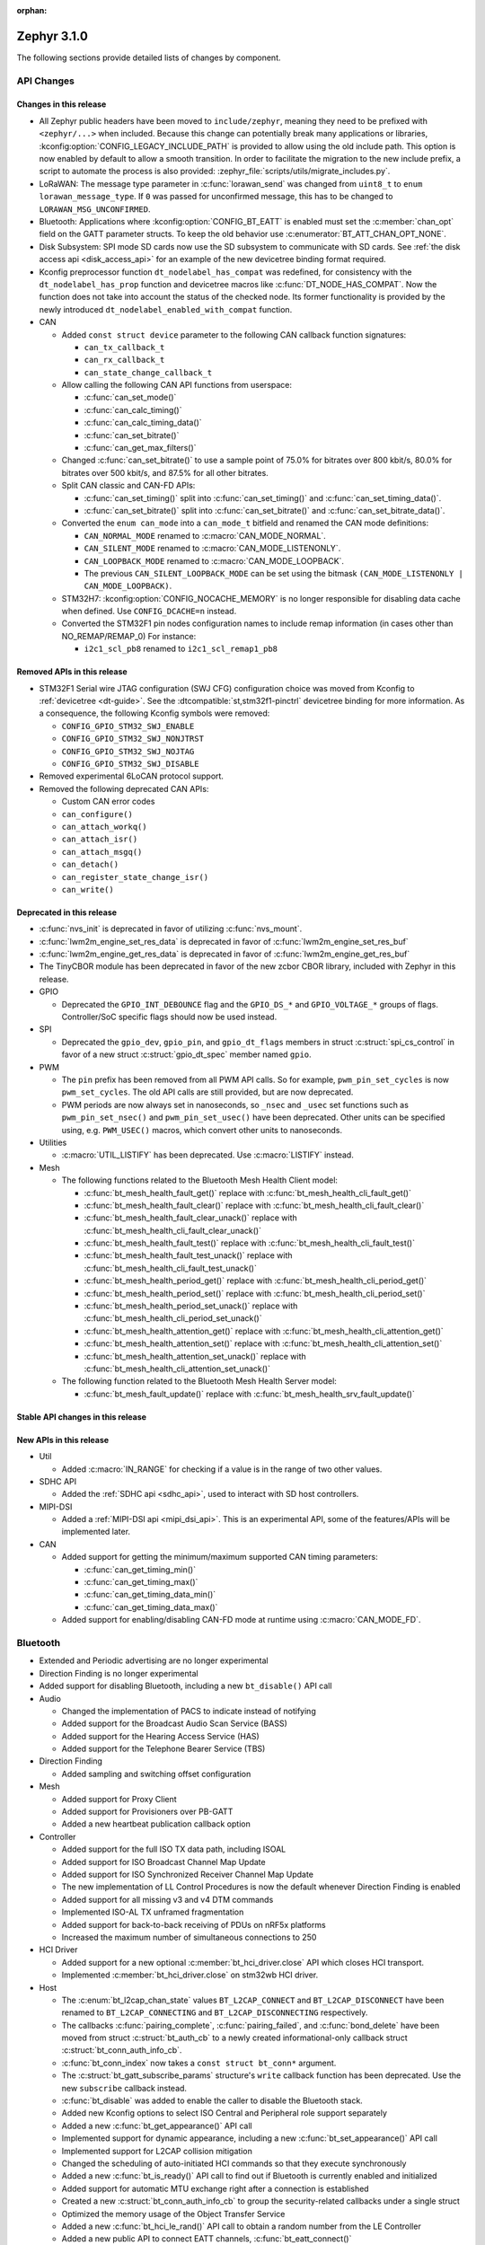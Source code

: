 :orphan:

.. _zephyr_3.1:

Zephyr 3.1.0
############

The following sections provide detailed lists of changes by component.

API Changes
***********

Changes in this release
=======================

* All Zephyr public headers have been moved to ``include/zephyr``, meaning they
  need to be prefixed with ``<zephyr/...>`` when included. Because this change
  can potentially break many applications or libraries,
  :kconfig:option:`CONFIG_LEGACY_INCLUDE_PATH` is provided to allow using the
  old include path. This option is now enabled by default to allow a smooth
  transition. In order to facilitate the migration to the new include prefix, a
  script to automate the process is also provided:
  :zephyr_file:`scripts/utils/migrate_includes.py`.

* LoRaWAN: The message type parameter in :c:func:`lorawan_send` was changed
  from ``uint8_t`` to ``enum lorawan_message_type``. If ``0`` was passed for
  unconfirmed message, this has to be changed to ``LORAWAN_MSG_UNCONFIRMED``.
* Bluetooth: Applications where :kconfig:option:`CONFIG_BT_EATT` is enabled
  must set the :c:member:`chan_opt` field on the GATT parameter structs.
  To keep the old behavior use :c:enumerator:`BT_ATT_CHAN_OPT_NONE`.

* Disk Subsystem: SPI mode SD cards now use the SD subsystem to communicate
  with SD cards. See :ref:`the disk access api <disk_access_api>` for an
  example of the new devicetree binding format required.

* Kconfig preprocessor function ``dt_nodelabel_has_compat`` was redefined, for
  consistency with the ``dt_nodelabel_has_prop`` function and devicetree macros
  like :c:func:`DT_NODE_HAS_COMPAT`. Now the function does not take into account
  the status of the checked node. Its former functionality is provided by the
  newly introduced ``dt_nodelabel_enabled_with_compat`` function.

* CAN

  * Added ``const struct device`` parameter to the following CAN callback function signatures:

    * ``can_tx_callback_t``
    * ``can_rx_callback_t``
    * ``can_state_change_callback_t``

  * Allow calling the following CAN API functions from userspace:

    * :c:func:`can_set_mode()`
    * :c:func:`can_calc_timing()`
    * :c:func:`can_calc_timing_data()`
    * :c:func:`can_set_bitrate()`
    * :c:func:`can_get_max_filters()`

  * Changed :c:func:`can_set_bitrate()` to use a sample point of 75.0% for bitrates over 800 kbit/s,
    80.0% for bitrates over 500 kbit/s, and 87.5% for all other bitrates.

  * Split CAN classic and CAN-FD APIs:

    * :c:func:`can_set_timing()` split into :c:func:`can_set_timing()` and
      :c:func:`can_set_timing_data()`.
    * :c:func:`can_set_bitrate()` split into :c:func:`can_set_bitrate()` and
      :c:func:`can_set_bitrate_data()`.

  * Converted the ``enum can_mode`` into a ``can_mode_t`` bitfield and renamed the CAN mode
    definitions:

    * ``CAN_NORMAL_MODE`` renamed to :c:macro:`CAN_MODE_NORMAL`.
    * ``CAN_SILENT_MODE`` renamed to :c:macro:`CAN_MODE_LISTENONLY`.
    * ``CAN_LOOPBACK_MODE`` renamed to :c:macro:`CAN_MODE_LOOPBACK`.
    * The previous ``CAN_SILENT_LOOPBACK_MODE`` can be set using the bitmask ``(CAN_MODE_LISTENONLY |
      CAN_MODE_LOOPBACK)``.

  * STM32H7: :kconfig:option:`CONFIG_NOCACHE_MEMORY` is no longer responsible for disabling
    data cache when defined. Use ``CONFIG_DCACHE=n`` instead.

  * Converted the STM32F1 pin nodes configuration names to include remap information (in
    cases other than NO_REMAP/REMAP_0)
    For instance:

    * ``i2c1_scl_pb8`` renamed to ``i2c1_scl_remap1_pb8``

Removed APIs in this release
============================

* STM32F1 Serial wire JTAG configuration (SWJ CFG) configuration choice
  was moved from Kconfig to :ref:`devicetree <dt-guide>`.
  See the :dtcompatible:`st,stm32f1-pinctrl` devicetree binding for more information.
  As a consequence, the following Kconfig symbols were removed:

  * ``CONFIG_GPIO_STM32_SWJ_ENABLE``
  * ``CONFIG_GPIO_STM32_SWJ_NONJTRST``
  * ``CONFIG_GPIO_STM32_SWJ_NOJTAG``
  * ``CONFIG_GPIO_STM32_SWJ_DISABLE``

* Removed experimental 6LoCAN protocol support.

* Removed the following deprecated CAN APIs:

  * Custom CAN error codes
  * ``can_configure()``
  * ``can_attach_workq()``
  * ``can_attach_isr()``
  * ``can_attach_msgq()``
  * ``can_detach()``
  * ``can_register_state_change_isr()``
  * ``can_write()``

Deprecated in this release
==========================

* :c:func:`nvs_init` is deprecated in favor of utilizing :c:func:`nvs_mount`.
* :c:func:`lwm2m_engine_set_res_data` is deprecated in favor of :c:func:`lwm2m_engine_set_res_buf`
* :c:func:`lwm2m_engine_get_res_data` is deprecated in favor of :c:func:`lwm2m_engine_get_res_buf`
* The TinyCBOR module has been deprecated in favor of the new zcbor CBOR
  library, included with Zephyr in this release.

* GPIO

  * Deprecated the ``GPIO_INT_DEBOUNCE`` flag and the ``GPIO_DS_*`` and
    ``GPIO_VOLTAGE_*`` groups of flags. Controller/SoC specific flags
    should now be used instead.

* SPI

  * Deprecated the ``gpio_dev``, ``gpio_pin``, and ``gpio_dt_flags`` members in
    struct :c:struct:`spi_cs_control` in favor of a new struct
    :c:struct:`gpio_dt_spec` member named ``gpio``.

* PWM

  * The ``pin`` prefix has been removed from all PWM API calls. So for example,
    ``pwm_pin_set_cycles`` is now ``pwm_set_cycles``. The old API calls are
    still provided, but are now deprecated.
  * PWM periods are now always set in nanoseconds, so ``_nsec`` and ``_usec``
    set functions such as ``pwm_pin_set_nsec()`` and ``pwm_pin_set_usec()``
    have been deprecated. Other units can be specified using, e.g.
    ``PWM_USEC()`` macros, which convert other units to nanoseconds.

* Utilities

  * :c:macro:`UTIL_LISTIFY` has been deprecated. Use :c:macro:`LISTIFY` instead.

* Mesh

  * The following functions related to the Bluetooth Mesh Health Client model:

    * :c:func:`bt_mesh_health_fault_get()` replace with :c:func:`bt_mesh_health_cli_fault_get()`
    * :c:func:`bt_mesh_health_fault_clear()` replace with :c:func:`bt_mesh_health_cli_fault_clear()`
    * :c:func:`bt_mesh_health_fault_clear_unack()` replace with :c:func:`bt_mesh_health_cli_fault_clear_unack()`
    * :c:func:`bt_mesh_health_fault_test()` replace with :c:func:`bt_mesh_health_cli_fault_test()`
    * :c:func:`bt_mesh_health_fault_test_unack()` replace with :c:func:`bt_mesh_health_cli_fault_test_unack()`
    * :c:func:`bt_mesh_health_period_get()` replace with :c:func:`bt_mesh_health_cli_period_get()`
    * :c:func:`bt_mesh_health_period_set()` replace with :c:func:`bt_mesh_health_cli_period_set()`
    * :c:func:`bt_mesh_health_period_set_unack()` replace with :c:func:`bt_mesh_health_cli_period_set_unack()`
    * :c:func:`bt_mesh_health_attention_get()` replace with :c:func:`bt_mesh_health_cli_attention_get()`
    * :c:func:`bt_mesh_health_attention_set()` replace with :c:func:`bt_mesh_health_cli_attention_set()`
    * :c:func:`bt_mesh_health_attention_set_unack()` replace with :c:func:`bt_mesh_health_cli_attention_set_unack()`

  * The following function related to the Bluetooth Mesh Health Server model:

    * :c:func:`bt_mesh_fault_update()` replace with :c:func:`bt_mesh_health_srv_fault_update()`

Stable API changes in this release
==================================

New APIs in this release
========================

* Util

  * Added :c:macro:`IN_RANGE` for checking if a value is in the range of two
    other values.

* SDHC API

  * Added the :ref:`SDHC api <sdhc_api>`, used to interact with SD host controllers.

* MIPI-DSI

  * Added a :ref:`MIPI-DSI api <mipi_dsi_api>`. This is an experimental API,
    some of the features/APIs will be implemented later.

* CAN

  * Added support for getting the minimum/maximum supported CAN timing parameters:

    * :c:func:`can_get_timing_min()`
    * :c:func:`can_get_timing_max()`
    * :c:func:`can_get_timing_data_min()`
    * :c:func:`can_get_timing_data_max()`

  * Added support for enabling/disabling CAN-FD mode at runtime using :c:macro:`CAN_MODE_FD`.

Bluetooth
*********

* Extended and Periodic advertising are no longer experimental
* Direction Finding is no longer experimental
* Added support for disabling Bluetooth, including a new ``bt_disable()`` API
  call

* Audio

  * Changed the implementation of PACS to indicate instead of notifying
  * Added support for the Broadcast Audio Scan Service (BASS)
  * Added support for the Hearing Access Service (HAS)
  * Added support for the Telephone Bearer Service (TBS)

* Direction Finding

  * Added sampling and switching offset configuration

* Mesh

  * Added support for Proxy Client
  * Added support for Provisioners over PB-GATT
  * Added a new heartbeat publication callback option

* Controller

  * Added support for the full ISO TX data path, including ISOAL
  * Added support for ISO Broadcast Channel Map Update
  * Added support for ISO Synchronized Receiver Channel Map Update
  * The new implementation of LL Control Procedures is now the default whenever
    Direction Finding is enabled
  * Added support for all missing v3 and v4 DTM commands
  * Implemented ISO-AL TX unframed fragmentation
  * Added support for back-to-back receiving of PDUs on nRF5x platforms
  * Increased the maximum number of simultaneous connections to 250

* HCI Driver

  * Added support for a new optional :c:member:`bt_hci_driver.close` API which
    closes HCI transport.
  * Implemented :c:member:`bt_hci_driver.close` on stm32wb HCI driver.

* Host

  * The :c:enum:`bt_l2cap_chan_state` values ``BT_L2CAP_CONNECT`` and
    ``BT_L2CAP_DISCONNECT`` have been renamed to ``BT_L2CAP_CONNECTING`` and
    ``BT_L2CAP_DISCONNECTING`` respectively.

  * The callbacks :c:func:`pairing_complete`, :c:func:`pairing_failed`, and
    :c:func:`bond_delete` have been moved from struct :c:struct:`bt_auth_cb` to a
    newly created informational-only callback struct :c:struct:`bt_conn_auth_info_cb`.

  * :c:func:`bt_conn_index` now takes a ``const struct bt_conn*`` argument.

  * The :c:struct:`bt_gatt_subscribe_params` structure's ``write`` callback
    function has been deprecated.  Use the new ``subscribe`` callback
    instead.

  * :c:func:`bt_disable` was added to enable the caller to disable the Bluetooth stack.

  * Added new Kconfig options to select ISO Central and Peripheral role support
    separately

  * Added a new :c:func:`bt_get_appearance()` API call

  * Implemented support for dynamic appearance, including a new
    :c:func:`bt_set_appearance()` API call

  * Implemented support for L2CAP collision mitigation

  * Changed the scheduling of auto-initiated HCI commands so that they execute
    synchronously

  * Added a new :c:func:`bt_is_ready()` API call to find out if Bluetooth is
    currently enabled and initialized

  * Added support for automatic MTU exchange right after a connection is
    established

  * Created a new :c:struct:`bt_conn_auth_info_cb` to group the
    security-related callbacks under a single struct

  * Optimized the memory usage of the Object Transfer Service

  * Added a new :c:func:`bt_hci_le_rand()` API call to obtain a random number
    from the LE Controller

  * Added a new public API to connect EATT channels, :c:func:`bt_eatt_connect()`

  * Optimized L2CAP channels resource usage when not using dynamic channels

  * Added the ability to run the Bluetooth RX context from a workqueue, in order
    to optimize RAM usage. See :kconfig:option:`CONFIG_BT_RECV_CONTEXT`.

  * Added support for TX complete callback on EATT channels

  * Corrected the calling of the MTU callback to happen on any reconfiguration

Kernel
******

* Aborting an essential thread now causes a kernel panic, as the
  documentation has always promised but the kernel has never
  implemented.

* The k_timer handler can now correct itself for lost time due to very
  late-arriving interrupts.

* SMP interprocessor interrupts are deferred so that they are sent only at
  schedule points, and not synchronously when the scheduler state
  changes.  This prevents IPI "storms" with code that does many
  scheduler operations at once (e.g. waking up a bunch of threads).

* The timeslicing API now allows slice times to be controlled
  independently for each thread, and provides a callback to the app
  when a thread timeslice has expired.  The intent is that this will
  allow apps the tools to implement CPU resource control algorithms
  (e.g. fairness or interactivity metrics, budget tracking) that are
  out of scope for Zephyr's deterministic RTOS scheduler.

Architectures
*************

* ARC

  * Added ARCv3 32 bit (HS5x) support - both GNU and MWDT toolchains, both UP and SMP
  * Worked around debug_select interference with MDB debugger
  * Switched to hs6x mcpu usage (GNU toolchain) for HS6x

* ARM

  * AARCH32

    * Added Cortex-R floating point support

  * AARCH64

    * Added support for GICv3 for the ARMv8 Xen Virtual Machine
    * Fixed SMP boot code to take into account multiple cores booting at the same time
    * Added more memory mapping types for device memory
    * Simplified and optimize switching and user mode transition code
    * Added support for CONFIG_IRQ_OFFLOAD_NESTED
    * Fixed booting issue with FVP V8R >= 11.16.16
    * Switched to the IRQ stack during ISR execution

* Xtensa

  * Optimized context switches when KERNEL_COHERENCE is enabled to
    avoid needless stack invalidations for threads that have not
    migrated between CPUs.

  * Fixed a bug that could return directly into a thread context from a
    nested interrupt instead of properly returning to the preempted
    ISR.

* x64_64

  * UEFI devices can now use the firmware-initialized system console
    API as a printk/logging backend, simplifying platform bringup on
    devices without known-working serial port configurations.

Boards & SoC Support
********************

* Added support for these SoC series:

  * STM32H725/STM32H730/STM32H73B SoC variants

* Made these changes in other SoC series:

  * Added Atmel SAM UPLL clock support
  * Raspberry Pi Pico: Added HWINFO support
  * Raspberry Pi Pico: Added I2C support
  * Raspberry Pi Pico: Added reset controller support
  * Raspberry Pi Pico: Added USB support

* Changes for ARC boards:

  * Added nsim_hs5x and nsim_hs5x_smp boards with ARCv3 32bit HS5x CPU
  * Added MWDT toolchain support for nsim_hs6x and nsim_hs6x_smp
  * Overhauled memory layout for nSIM boards. Added a mechanism to switch between
    ICCM/DCCM memory layout and flat memory layout (i.e DDR).
  * Did required platform setup so nsim_hs5x, nsim_hs5x_smp, nsim_hs6x, nsim_hs6x_smp
    can be run on real HW (HAPS FPGA) with minimum additional configuration
  * Enabled MWDT toolchain support for hsdk_2cores board
  * Adjusted test duration for SMP nSIM boards with timeout_multiplier

* Added support for these ARM boards:

  * b_g474e_dpow1
  * stm32f401_mini

* Added support for these ARM64 boards:

  * NXP i.MX8MP EVK (i.MX8M Plus LPDDR4 EVK board)
  * NXP i.MX8MM EVK (i.MX8M Mini LPDDR4 EVK board)

* Added support for these RISC-V boards:

  * GigaDevice GD32VF103C-EVAL

* Made these changes in other boards:

  * sam4s_xplained: Added support for HWINFO
  * sam_e70_xlained: Added support for HWINFO and CAN-FD
  * sam_v71_xult: Added support for HWINFO and CAN-FD
  * gd32e103v_eval: Added prescaler to timer
  * longan_nano: Added support for TF-Card slot

* Added support for these following shields:

  * Keyestudio CAN-BUS Shield (KS0411)
  * MikroElektronika WIFI and BLE Shield
  * X-NUCLEO-53L0A1 ranging and gesture detection sensor expansion board

Drivers and Sensors
*******************

* ADC

  * Atmel SAM0: Fixed adc voltage reference
  * STM32: Added support for :c:enumerator:`adc_reference.ADC_REF_INTERNAL`.
  * Added the :c:struct:`adc_dt_spec` structure and associated helper macros,
    e.g. :c:macro:`ADC_DT_SPEC_GET`, to facilitate getting configuration of
    ADC channels from devicetree nodes.

* CAN

  * Switched from transmitting CAN frames in FIFO/chronological order to transmitting according to
    CAN-ID priority (NXP FlexCAN, ST STM32 bxCAN, Bosch M_CAN, Microchip MCP2515).
  * Added support for ST STM32U5 to the ST STM32 FDCAN driver.
  * Renamed the base Bosch M_CAN devicetree binding compatible from ``bosch,m-can-base`` to
    :dtcompatible:`bosch,m_can-base`.
  * Added CAN controller statistics support (NXP FlexCAN, Renesas R-Car, ST STM32 bxCAN).
  * Added CAN transceiver support.
  * Added generic SocketCAN network interface and removed driver-specific implementations.

* Clock_control

  * STM32: Driver was cleaned up and overhauled for easier maintenance with a deeper integration
    of device tree inputs. Driver now takes into account individual activation of clock sources
    (High/Medium/Low Internal/external speed clocks, PLLs, ...)
  * STM32: Additionally to above change it is now possible for clock consumers to select an alternate
    source clock (Eg: LSE) by adding it to its 'clocks' property and then configure it using new
    clock_control_configure() API.
    See :dtcompatible:`st,stm32-rcc`, :dtcompatible:`st,stm32h7-rcc` and :dtcompatible:`st,stm32u5-rcc`
    for more information.

* Counter

  * Added driver for NXP QTMR.

* DAC

  * Added support for STM32F1 SoCs to the STM32 DAC driver.

* Disk

  * Added a generic SDMMC disk driver, that uses the SD subsystem to interact with
    disk devices. This disk driver will be used with any disk device declared
    with the ``zephyr,sdmmc-disk`` compatible string.

* Display

  * STM32: Added basic support for LTDC driver. Currently supported on F4, F7, H7, L4+
    and MP1 series.

* DMA

  * Added a scatter gather test for DMAs that support it
  * Cleanly shared Synopsis DW-DMA driver and Intel cAVS GPDMA driver code.
  * Added support for Synposis DW-DMA transfer lists.
  * Added support for Intel HDA for audio device and host streams.
  * Fixes for NXP eDMA to pass scatter gather tests

* Entropy

  * STM32: Prevented the core from entering stop modes during entropy operations.

* Ethernet

  * eth_native_posix: Added support for setting MAC address.
  * eth_stm32_hal: Fixed a bug which caused a segfault in case of a failed RX
    buffer allocation.
  * eth_mcux: Added support for resetting PHY.
  * eth_liteeth: Refactored driver to use LiteX HAL.
  * eth_w5500: Fixed possible deadlock due to incorrect IRQ processing.

* Flash

  * Added STM32 OCTOSPI driver. Initial support is provided for L5 and U5
    series. Interrupt driven mode. Supports 1 and 8 lines in Single or Dual
    Transfer Modes.
  * STM32L5: Added support for Single Bank.
  * STM32 QSPI driver was extended with with QER (SFDP, DTS), custom quad write opcode
    and 1-1-4 read mode.
  * Added support for STM32U5 series.

* GPIO

  * Refactored GPIO devicetree flags. The upper 8 bits of ``gpio_dt_flags_t``
    are now reserved for controller/SoC specific flags. Certain
    hardware-specific flags previously defined as common configuration (IO
    voltage level, drive strength, and debounce filter) were replaced with ones
    defined in this controller/SoC specific space.
  * Added Xilinx PS MIO/EMIO GPIO controller driver.
  * Extended the NXP PCA95XX driver to support also PCAL95XX.

* HWINFO

  * Atmel SAM: Added RSTC support
  * Raspberry Pi Pico: Added Unique ID and reset cause driver

* I2C

  * Added arbitrary I2C clock speed support with :c:macro:`I2C_SPEED_DT`
  * NXP flexcomm now supports target (slave) mode
  * Fixed Atmel SAM/SAM0 exclusive bus access
  * Added ITE support

* I2S

  * Ported I2S drivers to pinctrl.
  * Fixed multiple bugs in the NXP I2S (SAI) driver, including problems with
    DMA transmission and FIFO under/overruns.

* MEMC

  * STM32: Extended FMC driver to support NOR/PSRAM. See :dtcompatible:`st,stm32-fmc-nor-psram.yaml`.

* Pin control

  * Platform support was added for:

    * Atmel SAM/SAM0
    * Espressif ESP32
    * ITE IT8XXX2
    * Microchip XEC
    * Nordic nRF (completed support)
    * Nuvoton NPCX Embedded Controller (EC)
    * NXP iMX
    * NXP Kinetis
    * NXP LPC
    * RV32M1
    * SiFive Freedom
    * Telink B91
    * TI CC13XX/CC26XX

  * STM32: It is now possible to configure plain GPIO pins using the pinctrl API.
    See :dtcompatible:`st,stm32-pinctrl` and :dtcompatible:`st,stm32f1-pinctrl` for
    more information.

* PWM

  * Added :c:struct:`pwm_dt_spec` and associated helpers, e.g.
    :c:macro:`PWM_DT_SPEC_GET` or :c:func:`pwm_set_dt`. This addition makes it
    easier to use the PWM API when the PWM channel, period and flags are taken
    from a devicetree PWM cell.
  * STM32: Enabled complementary output for timer channel. A PWM consumer can now use
    :c:macro:`PWM_STM32_COMPLEMENTARY` to specify that PWM output should happen on a
    complementary channel pincfg (eg:``tim1_ch2n_pb14``).
  * STM32: Added counter mode support. See :dtcompatible:`st,stm32-timers`.
  * Aligned nRF PWM drivers (pwm_nrfx and pwm_nrf5_sw) with the updated PWM API.
    In particular, this means that the :c:func:`pwm_set` and
    :c:func:`pwm_set_cycles` functions need to be called with a PWM channel
    as a parameter, not with a pin number like it was for the deprecated
    ``pwm_pin_set_*`` functions. Also, the ``flags`` parameter is now supported
    by the drivers, so either the :c:macro:`PWM_POLARITY_INVERTED` or
    :c:macro:`PWM_POLARITY_NORMAL` flag must be provided in each call.

* Reset

  * Added reset controller driver API.
  * Raspberry Pi Pico: Added reset controller driver

* Sensor

  * Added NCPX ADC comparator driver.
  * Enhanced the BME680 driver to support SPI.
  * Enhanced the LIS2DW12 driver to support additional filtering and interrupt
    modes.
  * Added ICM42670 6-axis accelerometer driver.
  * Enhanced the VL53L0X driver to support reprogramming its I2C address.
  * Enhanced the Microchip XEC TACH driver to support pin control and MEC172x.
  * Added ITE IT8XXX2 voltage comparator driver.
  * Fixed register definitions in the LSM6DSL driver.
  * Fixed argument passing bug in the ICM42605 driver.
  * Removed redundant DEV_NAME helpers in various drivers.
  * Enhanced the LIS2DH driver to support device power management.
  * Fixed overflow issue in sensor_value_from_double().
  * Added MAX31875 temperature sensor driver.

* Serial

  * STM32: Added tx/rx pin swap and rx invert / tx invert capabilities.

* SPI

  * Ported all SPI drivers to pinctrl
  * Added support for SPI on the GD32 family

* Timer

  * Ported timer drivers to use pinctrl
  * LiteX: Ported the timer driver to use the HAL

* USB

  * Added RP2040 (Raspberry Pi Pico) USB device controller driver

Networking
**********

* CoAP:

  * Changed :c:struct:`coap_pending` allocation criteria. This now uses a data
    pointer instead of a timestamp, which does not give a 100% guarantee that
    structure is not in use already.

* Ethernet:

  * Added a
    :kconfig:option:`CONFIG_NET_ETHERNET_FORWARD_UNRECOGNISED_ETHERTYPE`
    option, which allows to forward frames with unrecognised EtherType to the
    netowrk stack.

* HTTP:

  * Removed a limitation where the maximum content length was limited up to
    100000 bytes.
  * Fixed ``http_client_req()`` return value. The function now correctly
    reports the number of bytes sent.
  * Clarified the expected behavior in case of empty response from the server.
  * Made use of ``shutdown`` to tear down HTTP connection instead of
    closing the socket from a system work queue.

* LwM2M:

  * Various improvements towards LwM2M 1.1 support:

    * Added LwM2M 1.1 Discovery support.
    * Added attribute handling for Resource Instances.
    * Added support for Send, Read-composite, Write-composite, Observe-composite
      operations.
    * Added new content formats: SenML JSON, CBOR, SenML CBOR.
    * Added v1.1 implementation of core LwM2M objects.

  * Added support for dynamic Resource Instance allocation.
  * Added support for LwM2M Portfolio object (Object ID 16).
  * Added LwM2M shell module.
  * Added option to utilize DTLS session cache in queue mode.
  * Added :c:func:`lwm2m_engine_path_is_observed` API function.
  * Fixed a bug with hostname verification setting, which prevented DTLS
    connection in certain mbedTLS configurations.
  * Fixed a bug which could cause a socket descriptor leak, in case
    :c:func:`lwm2m_rd_client_start` was called immediately after
    :c:func:`lwm2m_rd_client_stop`.
  * Added error reporting from :c:func:`lwm2m_rd_client_start` and
    :c:func:`lwm2m_rd_client_stop`.

* Misc:

  * Added :c:func:`net_if_set_default` function which allows to set a default
    network interface at runtime.
  * Added :kconfig:option:`CONFIG_NET_DEFAULT_IF_UP` option which allows to make the
    first interface which is up the default choice.
  * Fixed packet leak in network shell TCP receive handler.
  * Added :c:func:`net_pkt_rx_clone` which allows to allocated packet from
    correct packet pool when cloning. This is used at the loopback interface.
  * Added :kconfig:option:`CONFIG_NET_LOOPBACK_SIMULATE_PACKET_DROP` option which
    allows to simulate packet drop at the loopback interface. This is used by
    certain test cases.

* MQTT:

  * Removed custom logging macros from MQTT implementation, in favour of the
    common networking logging.

* OpenThread:

  * Updated OpenThread revision up to commit ``130afd9bb6d02f2a07e86b824fb7a79e9fca5fe0``.
  * Implemented ``otPlatCryptoRand`` platform API for OpenThread.
  * Added support for PSA MAC keys.
  * Multiple minor fixes/improvements to align with upstream OpenThread changes.

* Sockets:

  * Added support for ``shutdown()`` function.
  * Fixed ``sendmsg()`` operation when TCP reported full transmission window.
  * Added support for ``getpeername()`` function.
  * Fixed userspace ``accept()`` argument validation.
  * Added support for :c:macro:`SO_SNDBUF` and :c:macro:`SO_RCVBUF` socket
    options.
  * Implemented ``POLLOUT`` reporting from ``poll()`` for STREAM
    sockets.
  * Implemented socket dispatcher for offloaded sockets. This module allows to
    use multiple offloaded socket implementations at the same time.
  * Introduced a common socket priority for offloaded sockets
    (:kconfig:option:`CONFIG_NET_SOCKETS_OFFLOAD_PRIORITY`).
  * Moved socket offloading out of experimental.

* TCP:

  * Implemented receive window handling.
  * Implemented zero-window probe processing and sending.
  * Improved TCP stack throughput over loopback interface.
  * Fixed possible transmission window overflow in case of TCP retransmissions.
    This could led to TX buffer starvation when TCP entered retransmission mode.
  * Updated ``FIN_TIMEOUT`` delay to correctly reflect time needed for
    all FIN packet retransmissions.
  * Added proper error reporting from TCP to upper layers. This solves the
    problem of connection errors being reported to the application as graceful
    connection shutdown.
  * Added a mechanism which allows upper layers to monitor the TCP transmission
    window availability. This allows to improve throughput greatly in low-buffer
    scenarios.

* TLS:

  * Added :c:macro:`TLS_SESSION_CACHE` and :c:macro:`TLS_SESSION_CACHE_PURGE`
    socket options which allow to control session caching on a socket.
  * Fixed :c:macro:`TLS_CIPHERSUITE_LIST` socket option, which did not set the
    cipher list on a socket correctly.

USB
***

* Moved USB device stack code to own directory in preparation for upcoming
  rework of USB support.

Build System
************

* The build system's internals have been completely overhauled for increased
  modularity. This makes it easier to reuse individual components through the
  Zephyr CMake package mechanism.

  With the improved Zephyr CMake package, the following examples are now possible:

  * ``find_package(Zephyr)``: load a standard build system, as before
  * ``find_package(Zephyr COMPONENTS unittest)``: load a specific unittest
    build component
  * ``find_package(Zephyr COMPONENTS dts)``: only load the dts module and its
    direct dependencies
  * ``find_package(Zephyr COMPONENTS extensions west zephyr_module)``: load
    multiple specific modules and their dependencies

  Some use cases that this work intends to enable are:

  * The sysbuild proposal: `Zephyr sysbuild / multi image #40555
    <https://github.com/zephyrproject-rtos/zephyr/pull/40555>`_
  * Running Zephyr CMake configure stages individually. One example is only
    processing the devicetree steps of the build system, while skipping the
    rest. This is a required feature for extending twister to do test case
    filtering based on the devicetree contents without invoking a complete
    CMake configuration.

  For more details, see :zephyr_file:`cmake/package_helper.cmake`.

* A new Zephyr SDK has been created which now supports macOS and Windows in
  addition to Linux platforms.

  For more information, see: https://github.com/zephyrproject-rtos/sdk-ng

Devicetree
**********

* API

  * New macros for creating tokens in C from strings in the devicetree:
    :c:macro:`DT_STRING_UPPER_TOKEN_OR`, :c:macro:`DT_INST_STRING_TOKEN`,
    :c:macro:`DT_INST_STRING_UPPER_TOKEN`,
    :c:macro:`DT_INST_STRING_UPPER_TOKEN_OR`

  * :ref:`devicetree-can-api`: new

* Bindings

  * Several new bindings were created to support :ref:`Pin Control
    <pinctrl-guide>` driver API implementations. This also affected many
    peripheral bindings, which now support ``pinctrl-0``, ``pinctrl-1``, ...,
    and ``pinctrl-names`` properties used to configure peripheral pin
    assignments in different system states, such as active and low-power
    states.

    In some cases, this resulted in the removal of old bindings, or other
    backwards incompatible changes affecting users of the old bindings. These
    changes include:

    * :dtcompatible:`atmel,sam-pinctrl` and :dtcompatible:`atmel,sam0-pinctrl`
      have been adapted to the new pinctrl bindings interface
    * :dtcompatible:`espressif,esp32-pinctrl` has replaced ``espressif,esp32-pinmux``
    * :dtcompatible:`ite,it8xxx2-pinctrl` and
      :dtcompatible:`ite,it8xxx2-pinctrl-func` have replaced
      ``ite,it8xxx2-pinmux`` and ``ite,it8xxx2-pinctrl-conf``
    * :dtcompatible:`microchip,xec-pinctrl`: new
    * :dtcompatible:`nuvoton,npcx-pinctrl`: new
    * :dtcompatible:`nxp,kinetis-pinctrl` has replaced the ``nxp,kinetis-port-pins`` property found in the ``nxp,kinetis-pinmux`` binding.
    * :dtcompatible:`nxp,mcux-rt-pinctrl`,
      :dtcompatible:`nxp,mcux-rt11xx-pinctrl`,
      :dtcompatible:`nxp,lpc-iocon-pinctrl`, :dtcompatible:`nxp,rt-iocon-pinctrl`,
      :dtcompatible:`nxp,lpc11u6x-pinctrl`, :dtcompatible:`nxp,imx7d-pinctrl`,
      :dtcompatible:`nxp,imx8m-pinctrl`, :dtcompatible:`nxp,imx8mp-pinctrl` and
      :dtcompatible:`nxp,imx-iomuxc`: new
    * :dtcompatible:`openisa,rv32m1-pinctrl`: new
    * :dtcompatible:`sifive,pinctrl` has replaced ``sifive,iof``
    * :dtcompatible:`telink,b91-pinctrl` has replaced ``telink,b91-pinmux``
    * :dtcompatible:`ti,cc13xx-cc26xx-pinctrl` has replaced ``ti,cc13xx-cc26xx-pinmux``

  * PWM bindings now generally have ``#pwm-cells`` set to 3, not 2 as it was in
    previous releases. This was done to follow the Linux convention that each
    PWM specifier should contain a channel, period, and flags cell, in that
    order. See pull request `#44523
    <https://github.com/zephyrproject-rtos/zephyr/pull/44523>`_ for more
    details on this change and its purpose.

  * Some bindings had their :ref:`compatible properties <dt-important-props>`
    renamed:

    * :dtcompatible:`nxp,imx-elcdif` has replaced ``fsl,imx6sx-lcdif``
    * :dtcompatible:`nxp,imx-gpr` has replaced ``nxp,imx-pinmux``
    * :dtcompatible:`nordic,nrf-wdt` has replaced ``nordic,nrf-watchdog``
    * :dtcompatible:`bosch,m_can-base` has replaced ``bosch,m-can-base``
    * :dtcompatible:`nxp,imx-usdhc` has replaced ``nxp,imx-sdhc``

  * Bindings with ``resets`` (and optionally ``reset-names``) properties were
    added to support the :ref:`reset_api` API. See the list of new bindings
    below for some examples.

  * The ``zephyr,memory-region-mpu`` property can be set to generate MPU
    regions from devicetree nodes. See commit `b91d21d32c
    <https://github.com/zephyrproject-rtos/zephyr/commit/b91d21d32ccc312558babe2cc363afbe44ea2de2>`_

  * The generic :zephyr_file:`dts/bindings/can/can-controller.yaml` include
    file used for defining CAN controller bindings no longer contains a ``bus:
    yaml`` statement. This was unused in upstream Zephyr; out of tree bindings
    relying on this will need updates.

  * Bindings for ADC controller nodes can now use a child binding to specify
    the initial configuration of individual channels in devicetree. See pull
    request `43030 <https://github.com/zephyrproject-rtos/zephyr/pull/43030>`_
    for details.

  * New bindings for the following compatible properties were added:

    * :dtcompatible:`arduino-nano-header-r3`
    * :dtcompatible:`arm,cortex-r52`
    * :dtcompatible:`atmel,sam-rstc`
    * :dtcompatible:`can-transceiver-gpio` (see also :ref:`devicetree-can-api`)
    * :dtcompatible:`gd,gd32-spi`
    * :dtcompatible:`hynitron,cst816s`
    * :dtcompatible:`intel,cavs-gpdma`
    * :dtcompatible:`intel,cavs-hda-host-in` and :dtcompatible:`intel,cavs-hda-host-out`
    * :dtcompatible:`intel,cavs-hda-link-in` and :dtcompatible:`intel,cavs-hda-link-out`
    * :dtcompatible:`intel,ssp-dai`
    * :dtcompatible:`intel,ssp-sspbase`
    * :dtcompatible:`invensense,icm42670`
    * :dtcompatible:`ite,enhance-i2c`
    * :dtcompatible:`ite,it8xxx2-vcmp`
    * :dtcompatible:`ite,it8xxx2-wuc` and :dtcompatible:`ite,it8xxx2-wuc-map`
    * :dtcompatible:`ite,peci-it8xxx2`
    * :dtcompatible:`maxim,max31875`
    * :dtcompatible:`microchip,cap1203`
    * :dtcompatible:`microchip,mcp4728`
    * :dtcompatible:`microchip,mpfs-qspi`
    * :dtcompatible:`microchip,xec-bbram`
    * :dtcompatible:`motorola,mc146818`
    * :dtcompatible:`nordic,nrf-acl`
    * :dtcompatible:`nordic,nrf-bprot`
    * :dtcompatible:`nordic,nrf-ccm`
    * :dtcompatible:`nordic,nrf-comp`
    * :dtcompatible:`nordic,nrf-ctrlapperi`
    * :dtcompatible:`nordic,nrf-dcnf`
    * :dtcompatible:`nordic,nrf-gpio-forwarder`
    * :dtcompatible:`nordic,nrf-lpcomp`
    * :dtcompatible:`nordic,nrf-mpu`
    * :dtcompatible:`nordic,nrf-mutex`
    * :dtcompatible:`nordic,nrf-mwu`
    * :dtcompatible:`nordic,nrf-nfct`
    * :dtcompatible:`nordic,nrf-oscillators`
    * :dtcompatible:`nordic,nrf-ppi`
    * :dtcompatible:`nordic,nrf-reset`
    * :dtcompatible:`nordic,nrf-swi`
    * :dtcompatible:`nordic,nrf-usbreg`
    * :dtcompatible:`nuvoton,adc-cmp`
    * :dtcompatible:`nxp,imx-mipi-dsi`
    * :dtcompatible:`nxp,imx-qtmr`
    * :dtcompatible:`nxp,imx-tmr`
    * :dtcompatible:`raspberrypi,pico-reset`
    * :dtcompatible:`raspberrypi,pico-usbd`
    * :dtcompatible:`raydium,rm68200`
    * :dtcompatible:`riscv,sifive-e31`, :dtcompatible:`riscv,sifive-e51`,
      and :dtcompatible:`riscv,sifive-s7` CPU bindings
    * :dtcompatible:`seeed,grove-lcd-rgb`
    * :dtcompatible:`st,lsm6dso32`
    * :dtcompatible:`st,stm32-clock-mux`
    * :dtcompatible:`st,stm32-fmc-nor-psram`
    * :dtcompatible:`st,stm32-lse-clock`
    * :dtcompatible:`st,stm32-ltdc`
    * :dtcompatible:`st,stm32-ospi` and :dtcompatible:`st,stm32-ospi-nor`
    * :dtcompatible:`st,stm32h7-fmc`
    * TI ADS ADCs: :dtcompatible:`ti,ads1013`, :dtcompatible:`ti,ads1015`,
      :dtcompatible:`ti,ads1113`, :dtcompatible:`ti,ads1114`,
      :dtcompatible:`ti,ads1115`, :dtcompatible:`ti,ads1014`
    * :dtcompatible:`ti,tlc5971`
    * :dtcompatible:`xlnx,fpga`
    * :dtcompatible:`xlnx,ps-gpio` and :dtcompatible:`xlnx,ps-gpio-bank`
    * :dtcompatible:`zephyr,bt-hci-entropy`
    * :dtcompatible:`zephyr,ipc-icmsg`
    * :dtcompatible:`zephyr,memory-region`
    * :dtcompatible:`zephyr,sdhc-spi-slot`

  * Bindings for the following compatible properties were removed:

    * ``bosch,m-can``
    * ``nxp,imx-usdhc``
    * ``shared-multi-heap``
    * ``snps,creg-gpio-mux-hsdk``
    * ``snps,designware-pwm``
    * ``zephyr,mmc-spi-slot``

  * Numerous other additional properties were added to bindings throughout the tree.

Libraries / Subsystems
**********************

* C Library

  * Minimal libc

    * Added ``[U]INT_{FAST,LEAST}N_{MIN,MAX}`` minimum and maximum value
      macros in ``stdint.h``.
    * Added ``PRIx{FAST,LEAST}N`` and ``PRIxMAX`` format specifier macros in
      ``inttypes.h``.
    * Fixed ``gmtime()`` access fault when userspace is enabled and
      ``gmtime()`` is called from a user mode thread. This function can be
      safely called from both kernel and user mode threads.

  * Newlib

    * Fixed access fault when calling the newlib math functions from a user
      mode thread. All ``libm.a`` globals are now placed into the
      ``z_libc_partition`` when userspace is enabled.

* C++ Subsystem

  * Renamed all C++ source and header files to use the ``cpp`` and ``hpp``
    extensions, respectively. All Zephyr upstream C++ source and header files
    are now required to use these extensions.

* Management

  * MCUMGR has been migrated from using TinyCBOR, for CBOR encoding, to zcbor.
  * MCUMGR :kconfig:option:`CONFIG_FS_MGMT_UL_CHUNK_SIZE` and
    :kconfig:option:`CONFIG_IMG_MGMT_UL_CHUNK_SIZE` have been deprecated as,
    with the introduction of zcbor, it is no longer needed to use an intermediate
    buffer to copy data out of CBOR encoded buffer. The file/image chunk size
    is now limited by :kconfig:option:`CONFIG_MCUMGR_BUF_SIZE` minus all the
    other command required variables.
  * Added support for MCUMGR Parameters command, which can be used to obtain
    MCUMGR parameters; :kconfig:option:`CONFIG_OS_MGMT_MCUMGR_PARAMS` enables
    the command.
  * Added mcumgr fs handler for getting file status which returns file size;
    controlled with :kconfig:option:`CONFIG_FS_MGMT_FILE_STATUS`
  * Added mcumgr fs handler for getting file hash/checksum, with support for
    IEEE CRC32 and SHA256, the following Kconfig options have been added to
    control the addition:

    * :kconfig:option:`CONFIG_FS_MGMT_CHECKSUM_HASH` to enable the command;
    * :kconfig:option:`CONFIG_FS_MGMT_CHECKSUM_HASH_CHUNK_SIZE` that sets size
      of buffer (stack memory) used for calculation:

      * :kconfig:option:`CONFIG_FS_MGMT_CHECKSUM_IEEE_CRC32` enables support for
        IEEE CRC32.
      * :kconfig:option:`CONFIG_FS_MGMT_HASH_SHA256` enables SHA256 hash support.
      * When hash/checksum query to mcumgr does not specify a type, then the order
        of preference (most priority) is CRC32 followed by SHA256.

  * Added mcumgr os hook to allow an application to accept or decline a reset
    request; :kconfig:option:`CONFIG_OS_MGMT_RESET_HOOK` enables the callback.
  * Added mcumgr fs hook to allow an application to accept or decline a file
    read/write request; :kconfig:option:`CONFIG_FS_MGMT_FILE_ACCESS_HOOK`
    enables the feature which then needs to be registered by the application.
  * Added supplied image header to mcumgr img upload callback parameter list
    which allows the application to inspect it to determine if it should be
    allowed or declined.
  * Made the ``img_mgmt_vercmp()`` function public to allow application-
    level comparison of image versions.
  * mcumgr will now only return ``MGMT_ERR_ENOMEM`` when it fails to allocate
    a memory buffer for request processing, when previously it would wrongly
    report this error when the SMP response failed to fit into a buffer;
    now when encoding of response fails ``MGMT_ERR_EMSGSIZE`` will be
    reported. This addresses issue :github:`44535`.
  * Added :kconfig:option:`CONFIG_IMG_MGMT_USE_HEAP_FOR_FLASH_IMG_CONTEXT` that
    allows user to select whether the heap will be used for flash image context,
    when heap pool is configured. Previously usage of heap has been implicit,
    with no control from a developer, causing issues reported by :github:`44214`.
    The default, implicit, behaviour has not been kept and the above
    Kconfig option needs to be selected to keep previous behaviour.


* SD Subsystem

  * Added the SD subsystem, which is used by the
    :ref:`disk access api <disk_access_api>` to interact with connected SD cards.
    This subsystem uses the :ref:`SDHC api <sdhc_api>` to interact with the SD
    host controller the SD device is connected to.

* Power management

  * Added :kconfig:option:`CONFIG_PM_DEVICE_POWER_DOMAIN_DYNAMIC`.
    This option enables support for dynamically bind devices to a Power Domain. The
    memory required to dynamically bind devices is pre-allocated at build time and
    is based on the number of devices set in
    :kconfig:option:`CONFIG_PM_DEVICE_POWER_DOMAIN_DYNAMIC_NUM`. The API introduced
    to use this feature are:

    * :c:func:`pm_device_power_domain_add()`
    * :c:func:`pm_device_power_domain_remove()`

  * The default policy was renamed from ``PM_POLICY_RESIDENCY`` to
    ``PM_POLICY_DEFAULT``, and ``PM_POLICY_APP`` was renamed to
    ``PM_POLICY_CUSTOM``.

  * The following functions were renamed:

    * :c:func:`pm_power_state_next_get()` is now :c:func:`pm_state_next_get()`
    * :c:func:`pm_power_state_force()` is now :c:func:`pm_state_force()`

  * Removed the deprecated function :c:func:`pm_device_state_set()`.

  * The state constraint APIs were moved (and renamed) to the policy
    API and accounts substates.

    * :c:func:`pm_constraint_get()` is now :c:func:`pm_policy_state_lock_is_active()`
    * :c:func:`pm_constraint_set()` is now :c:func:`pm_policy_state_lock_get()`
    * :c:func:`pm_constraint_release()` is now :c:func:`pm_policy_state_lock_put()`

  * Added a new API to set maximum latency requirements. The ``DEFAULT`` policy
    will account for latency when computing the next state.

    * :c:func:`pm_policy_latency_request_add()`
    * :c:func:`pm_policy_latency_request_update()`
    * :c:func:`pm_policy_latency_request_remove()`

  * The API to set a device initial state was changed to be usable independently of
    :kconfig:option:`CONFIG_PM_DEVICE_RUNTIME`.

    * :c:func:`pm_device_runtime_init_suspended()` is now :c:func:`pm_device_init_suspended()`
    * :c:func:`pm_device_runtime_init_off()` is now :c:func:`pm_device_init_off()`

* IPC

  * static_vrings: Fixed work queue (WQ) initialization
  * static_vrings: Introduced atomic helpers when accessing atomic_t variables
  * static_vrings: Moved to one WQ per instance
  * static_vrings: Added "zephyr,priority" property in the DT to set the WQ priority of the instance
  * static_vrings: Added configuration parameter to initialize shared memory to zero
  * Extended API with NOCOPY functions
  * static_vrings: Added support for NOCOPY operations
  * Introduced inter core messaging backend (icmsg) that relies on simple inter core messaging buffer

* Logging

  * Added UART frontend which supports binary dictionary logging.
  * Added support for MIPI SyS-T catalog messages.
  * Added cAVS HDA backend.

* Shell

  * Added API for creating subcommands from multiple files using memory section approach:

    * :c:macro:`SHELL_SUBCMD_SET_CREATE` for creating a subcommand set.
    * :c:macro:`SHELL_SUBCMD_COND_ADD` and :c:macro:`SHELL_SUBCMD_ADD` for adding subcommands
      to the set.

HALs
****

* Atmel

  * Added devicetree bindings, documentation, and scripts to support
    state-based pin control (``pinctrl``) API.
  * Imported new SoC header files for:

    * SAML21
    * SAMR34
    * SAMR35

* GigaDevice

  * Fixed GD32_REMAP_MSK macro
  * Fixed gd32f403z pc3 missing pincodes

* STM32:

  * Updated stm32f4 to new STM32cube version V1.27.0
  * Updated stm32f7 to new STM32cube version V1.16.2
  * Updated stm32g4 to new STM32cube version V1.5.0
  * Updated stm32h7 to new STM32cube version V1.10.0
  * Updated stm32l4 to new STM32cube version V1.17.1
  * Updated stm32u5 to new STM32cube version V1.1.0
  * Updated stm32wb to new STM32cube version V1.13.2 (including hci lib)

MCUboot
*******

- Added initial support for devices with a write alignment larger than 8B.
- Added an option for entering serial recovery mode with a timeout. See ``CONFIG_BOOT_SERIAL_WAIT_FOR_DFU``.
- Used a smaller sha256 implementation.
- Added support for the echo command in serial recovery. See ``CONFIG_BOOT_MGMT_ECHO``.
- Fixed image decryption for SoC flash with page sizes larger than 1024 B in single loader mode.
- Fixed a possible output buffer overflow in serial recovery.
- Added a GitHub workflow for verifying integration with Zephyr.
- Removed deprecated ``DT_CHOSEN_ZEPHYR_FLASH_CONTROLLER_LABEL``.
- Fixed usage of ``CONFIG_LOG_IMMEDIATE``.

Trusted Firmware-m
******************

* Updated to TF-M 1.6.0

Documentation
*************

* Reorganised and consolidated documentation for improved readability and
  user experience.
* Replaced the existing statically rendered Kconfig documentation with the new
  Kconfig documentation engine that dynamically renders the Kconfig contents
  for improved search performance.
* Added a 'Language Support' sub-category under the 'Developing with Zephyr'
  category that provides details regarding C and C++ language and standard
  library support status.
* Added a 'Toolchain' sub-category under the 'Developing with Zephyr' category
  that lists all supported toolchains along with instructions for how to configure
  and use them.

Tests and Samples
*****************

  * A dedicated framework was added to test the STM32 clock_control driver.

Issue summary
*************

This section lists security vulnerabilities, other known bugs, and all issues
addressed during the v3.1.0 development period.

Security Vulnerability Related
==============================

The following CVEs are addressed by this release:

More detailed information can be found in:
https://docs.zephyrproject.org/latest/security/vulnerabilities.html

* CVE-2022-1841: Under embargo until 2022-08-18
* CVE-2022-1042: Under embargo until 2022-06-19
* CVE-2022-1041: Under embargo until 2022-06-19

Known bugs
==========

- :github:`23302` - Poor TCP performance
- :github:`25917` - Bluetooth: Deadlock with TX of ACL data and HCI commands (command blocked by data)
- :github:`30348` - XIP can't be enabled with ARC MWDT toolchain
- :github:`31298` - tests/kernel/gen_isr_table failed on hsdk and nsim_hs_smp sometimes
- :github:`33747` - gptp does not work well on NXP rt series platform
- :github:`34226` - Compile error when building civetweb samples for posix_native
- :github:`34600` - Bluetooth: L2CAP: Deadlock when there are no free buffers while transmitting on multiple channels
- :github:`36358` - Potential issue with CMAKE_OBJECT_PATH_MAX
- :github:`37193` - mcumgr: Probably incorrect error handling with udp backend
- :github:`37704` - hello world doesn't work on qemu_arc_em when CONFIG_ISR_STACK_SIZE=1048510
- :github:`37731` - Bluetooth: hci samples: Unable to allocate command buffer
- :github:`38041` - Logging-related tests fails on qemu_arc_hs6x
- :github:`38544` - drivers: wifi: esWIFI: Regression due to 35815
- :github:`38654` - drivers: modem: bg9x: Has no means to update size of received packet.
- :github:`38880` - ARC: ARCv2: qemu_arc_em / qemu_arc_hs don't work with XIP disabled
- :github:`38947` - Issue with SMP commands sent over the UART
- :github:`39347` - Static object constructors do not execute on the NATIVE_POSIX_64 target
- :github:`39888` - STM32L4: usb-hid: regression in hal 1.17.0
- :github:`40023` - Build fails for ``native_posix`` board when using C++ <atomic> header
- :github:`41281` - Style Requirements Seem to Be Inconsistent with Uncrustify Configuration
- :github:`41286` - Bluetooth SDP: When the SDP attribute length is greater than SDP_MTU, the attribute is discarded
- :github:`41606` - stm32u5: Re-implement VCO input and EPOD configuration
- :github:`41622` - Infinite mutual recursion when SMP and ATOMIC_OPERATIONS_C are set
- :github:`41822` - BLE IPSP sample cannot handle large ICMPv6 Echo Request
- :github:`42030` - can: "bosch,m-can-base": Warning "missing or empty reg/ranges property"
- :github:`42134` - TLS handshake error using DTLS on updatehub
- :github:`42574` - i2c: No support for bus recovery imx.rt and or timeout on bus busy
- :github:`42629` - stm32g0: Device hang/hard fault with AT45 + ``CONFIG_PM_DEVICE``
- :github:`42842` - BBRAM API is missing a documentation reference page
- :github:`43115` - Data corruption in STM32 SPI driver in Slave Mode
- :github:`43246` - Bluetooth: Host: Deadlock with Mesh and Ext Adv on native_posix
- :github:`43249` - MBEDTLS_ECP_C not build when MBEDTLS_USE_PSA_CRYPTO
- :github:`43308` - driver: serial: stm32: uart will lost data when use dma mode[async mode]
- :github:`43390` - gPTP broken in Zephyr 3.0
- :github:`43515` - reel_board: failed to run tests/kernel/workq/work randomly
- :github:`43555` - Variables not properly initialized when using data relocation with SDRAM
- :github:`43562` - Setting and/or documentation of Timer and counter use/requirements for Nordic Bluetooth driver
- :github:`43646` - mgmt/mcumgr/lib: OS taskstat may give shorter list than expected
- :github:`43655` - esp32c3: Connection fail loop
- :github:`43811` - ble: gatt: db_hash_work runs for too long and makes serial communication fail
- :github:`43828` - Intel CAVS: multiple tests under tests/boards/intel_adsp/smoke are failing
- :github:`43836` - stm32: g0b1: RTT doesn't work properly after stop mode
- :github:`43887` - SystemView tracing with STM32L0x fails to compile
- :github:`43910` - civetweb/http_server - DEBUG_OPTIMIZATIONS enabled
- :github:`43928` - pm: going to PM_STATE_SOFT_OFF in pm_policy_next_state causes assert in some cases
- :github:`43933` - llvm: twister: multiple errors with set but unused variables
- :github:`44062` - Need a way to deal with stack size needed when running coverage report.
- :github:`44214` - mgmt/mcumgr/lib: Parasitic use of CONFIG_HEAP_MEM_POOL_SIZE in image management
- :github:`44219` - mgmt/mcumgr/lib: Incorrect processing of img_mgmt_impl_write_image_data leaves mcumgr in broken state in case of error
- :github:`44228` - drivers: modem: bg9x: bug on cmd AT+QICSGP
- :github:`44324` - Compile error in byteorder.h
- :github:`44377` - ISO Broadcast/Receive sample not working with coded PHY
- :github:`44403` - MPU fault and ``CONFIG_CMAKE_LINKER_GENERATOR``
- :github:`44410` - drivers: modem: shell: ``modem send`` doesn't honor line ending in modem cmd handler
- :github:`44579` - MCC: Discovery cannot complete with success
- :github:`44622` - Microbit v2 board dts file for lsm303agr int line
- :github:`44725` - drivers: can: stm32: can_add_rx_filter() does not respect CONFIG_CAN_MAX_FILTER
- :github:`44898` - mgmt/mcumgr: Fragmentation of responses may cause mcumgr to drop successfully processed response
- :github:`44925` - intel_adsp_cavs25: multiple tests failed after running tests/boards/intel_adsp
- :github:`44948` - cmsis_dsp: transofrm: error during building cf64.fpu and rf64.fpu for mps2_an521_remote
- :github:`44996` - logging: transient strings are no longer duplicated correctly
- :github:`44998` - SMP shell exec command causes BLE stack breakdown if buffer size is too small to hold response
- :github:`45105` - ACRN: failed to run testcase tests/kernel/fifo/fifo_timeout/
- :github:`45117` - drivers: clock_control: clock_control_nrf
- :github:`45157` - cmake: Use of -ffreestanding disables many useful optimizations and compiler warnings
- :github:`45168` - rcar_h3ulcb: failed to run test case tests/drivers/can/timing
- :github:`45169` - rcar_h3ulcb: failed to run test case tests/drivers/can/api
- :github:`45218` - rddrone_fmuk66: I2C configuration incorrect
- :github:`45222` - drivers: peci: user space handlers not building correctly
- :github:`45241` - (Probably) unnecessary branches in several modules
- :github:`45270` - CMake - TEST_BIG_ENDIAN
- :github:`45304` - drivers: can: CAN interfaces are brought up with default bitrate at boot, causing error frames if bus bitrate differs
- :github:`45315` - drivers: timer: nrf_rtc_timer: NRF boards take a long time to boot application in CONFIG_TICKLESS_KERNEL=n mode after OTA update
- :github:`45349` - ESP32: fails to chain-load sample/board/esp32/wifi_station from MCUboot
- :github:`45374` - Creating the unicast group before both ISO connections have been configured might cause issue
- :github:`45441` - SPI NOR driver assume all SPI controller HW is implemnted in an identical way
- :github:`45509` - ipc: ipc_icmsg: Can silently drop buffer if message is too big
- :github:`45532` - uart_msp432p4xx_poll_in() seems to be a blocking function
- :github:`45564` - Zephyr does not boot with CONFIG_PM=y
- :github:`45581` - samples: usb: mass: Sample.usb.mass_flash_fatfs fails on non-secure nrf5340dk
- :github:`45596` - samples: Code relocation nocopy sample has some unusual failure on nrf5340dk
- :github:`45647` - test: drivers: counter: Test passes even when no instances are found
- :github:`45666` - Building samples about BLE audio with nrf5340dk does not work
- :github:`45675` - testing.ztest.customized_output: mismatch twister results in json/xml file
- :github:`45678` - Lorawan: Devnonce has already been used
- :github:`45760` - Running twister on new board files
- :github:`45774` - drivers: gpio: pca9555: Driver is writing to output port despite all pins having been configured as input
- :github:`45802` - Some tests reported as PASSED (device) but they were only build
- :github:`45807` - CivetWeb doesn't build for CC3232SF
- :github:`45814` - Armclang build fails due to missing source file
- :github:`45842` - drivers: modem: uart_mux errors after second call to gsm_ppp_start
- :github:`45844` - Not all bytes are downloaded with HTTP request
- :github:`45845` - tests: The failure test case number increase significantly in CMSIS DSP tests on ARM boards.
- :github:`45848` - tests: console harness: inaccuracy testcases report
- :github:`45866` - drivers/entropy: stm32: non-compliant RNG configuration on some MCUs
- :github:`45914` - test: tests/kernel/usage/thread_runtime_stats/ test fail
- :github:`45929` - up_squared：failed to run test case tests/posix/common
- :github:`45951` - modem: ublox-sara-r4: outgoing datagrams are truncated if they do not fit MTU
- :github:`45953` - modem: simcom-sim7080: sendmsg() should result in single outgoing datagram
- :github:`46008` - stm32h7: gptp sample does not work at all
- :github:`46049` - Usage faults on semaphore usage in driver (stm32l1)
- :github:`46066` - TF-M: Unable to trigger NMI interrupt from non-secure
- :github:`46072` - [ESP32] Debug log error in hawkbit example "CONFIG_LOG_STRDUP_MAX_STRING"
- :github:`46073` - IPSP (IPv6 over BLE) example stop working after a short time
- :github:`46121` - Bluetooth: Controller: hci: Wrong periodic advertising report data status
- :github:`46124` - stm32g071 ADC drivers apply errata during sampling config
- :github:`46126` - pm_device causes assertion error in sched.c with lis2dh
- :github:`46157` - ACRN: some cases still failed because of the log missing
- :github:`46158` - frdm_k64f：failed to run test case tests/subsys/modbus/modbus.rtu/server_setup_low_none
- :github:`46167` - esp32: Unable to select GPIO for PWM LED driver channel
- :github:`46170` - ipc_service: open-amp backend may never leave
- :github:`46173` - nRF UART callback is not passed correct index via evt->data.rx.offset sometimes
- :github:`46186` - ISO Broadcaster fails silently on unsupported RTN/SDU_Interval combination
- :github:`46199` - LIS2DW12 I2C driver uses invalid write command
- :github:`46206` - it8xxx2_evb: tests/kernel/fatal/exception/ assertion failed -- "thread was not aborted"
- :github:`46208` - it8xxx2_evb: tests/kernel/sleep failed, elapsed_ms = 2125
- :github:`46234` - samples: lsm6dso: prints incorrect anglular velocity units
- :github:`46235` - subsystem: Bluetooth LLL: ASSERTION FAIL [!link->next]
- :github:`46255` - imxrt1010 wrong device tree addresses
- :github:`46263` - Regulator Control

Addressed issues
================

* :github:`46241` - Bluetooth: Controller: ISO: Setting CONFIG_BT_CTLR_ISO_TX_BUFFERS=4 breaks non-ISO data
* :github:`46140` - Custom driver offload socket creation failing
* :github:`46138` - Problem with building zephyr/samples/subsys/mgmt/mcumgr/smp_svr  using atsame70
* :github:`46137` - RFC: Integrate u8g2 monochrome graphcial library as module to Zephyr OS (https://github.com/olikraus/u8g2)
* :github:`46129` - net: lwm2m: Object Update Callbacks
* :github:`46102` - samples: net: W5500 implementation
* :github:`46097` - b_l072z_lrwan1 usart dma doesn't work
* :github:`46093` - get a run error "Fatal exception (28): LoadProhibited" while enable CONFIG_NEWLIB_LIBC=y
* :github:`46091` - samples: net: cloud: tagoio: Drop pinmux dependency
* :github:`46059` - LwM2M: Software management URI resource not updated properly
* :github:`46056` - ``unexpected eof`` with twister running ``tests/subsys/logging/log_api/logging.log2_api_immediate_printk_cpp`` on ``qemu_leon3``
* :github:`46037` - ESP32 :  fails to build the mcuboot, zephyr v3.1.0 rc2,  sdk 0.14.2
* :github:`46034` - subsys settings: should check the return value of function cs->cs_itf->csi_load(cs, &arg).
* :github:`46033` - twister: incorrect display of test results
* :github:`46027` - tests: rpi_pico tests fails on twister with: No rule to make target 'bootloader/boot_stage2.S
* :github:`46026` - Bluetooth: Controller: llcp: Wrong effective time calculation if PHY changed
* :github:`46023` - drivers: reset: Use of reserved identifier ``assert``
* :github:`46020` - module/mcuboot: doesn't build with either RSA or ECISE-X25519 image encryption
* :github:`46017` - Apply for contributor
* :github:`46002` - NMP timeout when i am using  any mcumgr command
* :github:`45996` - stm32F7: DCache configuration is not correctly implemented
* :github:`45948` - net: socket: dtls: sendmsg() should result in single outgoing datagram
* :github:`45946` - net: context: outgoing datagrams are truncated if not enough memory was allocated
* :github:`45942` - tests: twister: harness: Test harness report pass when there is no console output
* :github:`45933` - webusb sample code linking error for esp32 board
* :github:`45932` - tests: subsys/logging/log_syst : failed to build on rpi_pico
* :github:`45916` - USART on STM32: Using same name for different remapping configurations
* :github:`45911` - LVGL sample cannot be built with CONFIG_LEGACY_INCLUDE_PATH=n
* :github:`45904` - All tests require full timeout period to pass after twister overhaul when executed on HW platform
* :github:`45894` - up_squared：the test shows pass in the twister.log it but does not seem to finish
* :github:`45893` - MCUboot authentication failure with RSA-3072 key on i.MX RT 1160 EVK
* :github:`45886` - ESP32: PWM parameter renaming broke compilation
* :github:`45883` - Bluetooth: Controller: CCM reads data before Radio stores them when DF enabled on PHY 1M
* :github:`45882` - Zephyr minimal C library contains files licensed with BSD-4-Clause-UC
* :github:`45878` - doc: release: Update release notes with CVE
* :github:`45876` - boards: h747/h745: Update dual core flash and debug instructions
* :github:`45875` - bluetooth: hci_raw: avoid possible memory overflow in bt_buf_get_tx()
* :github:`45873` - soc: esp32: use PYTHON_EXECUTABLE from build system
* :github:`45872` - ci: make git credentials non-persistent
* :github:`45871` - ci: split Bluetooth workflow
* :github:`45870` - drivers: virt_ivshmem: Allow multiple instances of ivShMem devices
* :github:`45869` - doc: update requirements
* :github:`45865` - CODEOWNERS has errors
* :github:`45862` - USB ECM/RNDIS Can't receive broadcast messages
* :github:`45856` - blinky built with asserts on arduino nano
* :github:`45855` - Runtime fault when running with CONFIG_NO_OPTIMIZATIONS=y
* :github:`45854` - Bluetooth: Controller: llcp: Assert if LL_REJECT_IND PDU received while local and remote control procedure is pending
* :github:`45851` - For native_posix programs, k_yield doesn't yield to k_msleep threads
* :github:`45839` - Bluetooth: Controller: df: Possible memory overwrite if requested number of CTE is greater than allowed by configuration
* :github:`45836` - samples: Bluetooth: unicast_audio_server invalid check for ISO flags
* :github:`45834` - SMP Server Sample needs ``-DDTC_OVERLAY_FILE=usb.overlay`` for CDC_ACM
* :github:`45828` - mcumgr: img_mgmt_dfu_stopped is called on a successful erase
* :github:`45827` - bluetooth: bluetooth host: Adding the same device to resolving list
* :github:`45826` - Bluetooth: controller: Assert in lll.c when executing LL/CON/INI/BV-28-C
* :github:`45821` - STM32U5: clock_control: Issue to get rate of alt clock source
* :github:`45820` - bluetooth: host: Failed to set security right after reconnection with bonded Central
* :github:`45800` - Clock control settings for MCUX Audio Clock are Incorrect
* :github:`45799` - LED strip driver flips colors on stm32h7
* :github:`45795` - driver: pinctrl: npcx: get build error when apply pinctrl mechanism to a DT node without reg prop.
* :github:`45791` - drivers/usb: stm32: Superfluous/misleading Kconfig option
* :github:`45790` - drivers: can: stm32h7: wrong minimum timing values
* :github:`45784` - nominate me as zephyr contributor
* :github:`45783` - drivers/serial: ns16550: message is garbled
* :github:`45779` - Implementing ARCH_EXCEPT on Xtensa unmasks nested interrupt handling bug
* :github:`45778` - Unable to use thread aware debugging with STM32H743ZI
* :github:`45761` - MCUBoot with multi-image support on Zephyr project for i.MX RT1165 EVK
* :github:`45755` - ESP32 --defsym:1: undefined symbol \`printf' referenced in expression - using CONFIG_NEWLIB_LIBC
* :github:`45750` - tests-ci : kernel: timer: tickless test_sleep_abs Failed
* :github:`45751` - tests-ci : drivers: counter: basic_api test_multiple_alarms  Failed
* :github:`45739` - stm32h7: DCache configuration is not correctly implemented
* :github:`45735` - Ethernet W5500 Driver via SPI is deadlocking
* :github:`45725` - Bluetooth: Controller: df: CTE request not disabled if run in single shot mode
* :github:`45714` - Unable to get TCA9548A to work
* :github:`45713` - twister: map generation fails
* :github:`45708` - Bluetooth: Controller: llcp: CTE request control procedure has missing support for LL_UNKNOWN_RSP
* :github:`45706` - tests: error_hook: mismatch testcases in testplan.json
* :github:`45702` - Reboot instead of halting the system
* :github:`45697` - RING_BUF_DECLARE broken for C++
* :github:`45691` - missing testcase tests/drivers/watchdog on nucleo stm32 boards
* :github:`45686` - missing testcase samples/drivers/led_pwm on nucleo stm32 boards
* :github:`45672` - Bluetooth: Controller: can't cancel periodic advertising sync create betwee ll_sync_create and reception of AUX__ADV_IND with SyncInfo
* :github:`45670` - Intel CAVS: log missing of tests/lib/p4workq/
* :github:`45664` - mqtt_publisher does not work in atsame54_xpro board
* :github:`45648` - pm: device_runtime: API functions fault when PM not supported
* :github:`45632` - ESP32   get error "undefined reference to \`sprintf' "  while CONFIG_NEWLIB_LIBC=y
* :github:`45630` - ipc_service: Align return codes for available backends.
* :github:`45611` - GD32 build failure: CAN_MODE_NORMAL is redefined
* :github:`45593` - tests: newlib:  test_malloc_thread_safety fails on nrf9160dk_nrf9160_ns
* :github:`45583` - Typo in definition of lsm6ds0.h
* :github:`45580` - ESP32-C3: CONFIG_ESP32_PHY_MAX_TX_POWER undeclared error when building with CONFIG_BT=y
* :github:`45578` - cmake: gcc --print-multi-directory doesn't print full path and checks fails
* :github:`45577` - STM32L4: USB MSC doesn't work with SD card
* :github:`45568` - STM32H7xx: Driver for internal flash memory partially uses a fixed flash program word size, which doesn't fit for all STM32H7xx SOCs (e.g. STM32H7A3, STM32H7B0, STM32H7B3) leading to potential flash data corruption
* :github:`45557` - doc: Some generic yaml bindings don't show up in dts/api/bindings.html#dt-no-vendor
* :github:`45549` - bt_gatt_write_without_response_cb doesn't use callback
* :github:`45545` - K_ESSENTIAL option doesn't have any effect on k_create_thread
* :github:`45543` - Build samples/bluetooth/broadcast_audio_sink raises an error
* :github:`45542` - Implementing firmware image decompression in img_mgmt_upload()
* :github:`45533` - uart_imx_poll_in() seems to be a blocking function
* :github:`45529` - GdbStub get_mem_region bug
* :github:`45518` - LPCXpresso55S69 incorrect device name for JLink runner
* :github:`45514` - UDP Packet socket doesn't do L2 header processing
* :github:`45505` - NXP MIMXRT1050-EVKB: MCUBoot Serial Recover: mcumgr hangs when trying to upload image
* :github:`45488` - Build warnings when no GPIO ports enabled
* :github:`45486` - MCUBootloader can't building for imxrt1160_evk_cm7 core
* :github:`45482` - Adding, building and linking Lua in a project
* :github:`45468` - Is uart_poll_in() blocking or not?
* :github:`45463` - null function pointer called when using shell logger backend under heavy load
* :github:`45458` - it8xxx2_evb: tests/drivers/pwm/pwm_api assertion fail
* :github:`45443` - SAMD21: Wrong voltage reference set by enum adc_reference
* :github:`45440` - Intel CAVS: intel_adsp_hda testsuite is failing due to time out on intel_adsp_cavs15
* :github:`45431` - Bluetooth: Controller: df: Wrong antenna identifier inserted after switch pattern exhausted
* :github:`45426` - Data buffer allocation: TCP stops working
* :github:`45421` - Zephyr build image(sample blinky application) not getting flash through NXP Secure Provisioning Tool V4.0 for i.MX RT 1166EVK
* :github:`45407` - Support for flashing the Zephyr based application on i.MX RT 1160 EVK through SDP Mode(USB-HID/ UART) & PyOCD runner
* :github:`45405` - up_squared: most of the test case timeout
* :github:`45404` - Bluetooth: Controller: Periodic advertising scheduling is broken, TIFS/TMAFS maintenance corrupted
* :github:`45401` - test-ci: adc: lpcxpresso55s28: adc pinctl init error
* :github:`45394` - Bug when sending a BLE proxy mesh msg of length exactly 2x the MTU size
* :github:`45390` - MinGW-w64: Cannot build Zephyr project
* :github:`45395` - Programming NXP i.MX RT OTP fuse with west
* :github:`45372` - PWM not working
* :github:`45371` - frdm_k64f: failed to run test case tests/net/socket/offload_dispatcher
* :github:`45367` - net: tcp: Scheduling dependent throughput
* :github:`45365` - Zephyr IP Stack Leaks in Promiscuous Mode
* :github:`45362` - sample/net/sockets/dumb_http_server not working with enc28j60
* :github:`45361` - samples/bluetooth/hci_usb doesn't build for nucleo_wb55rg
* :github:`45359` - USB DFU sample does not work on RT series boards
* :github:`45355` - Twister fails when west is not present
* :github:`45345` - Make FCB work with sectors larger than 16K
* :github:`45337` - timing: missing extern "C" in timing.h
* :github:`45336` - newlib: PRIx8 inttype incorrectly resolves to ``hh`` with newlib-nano
* :github:`45324` - NET_TCP_BACKLOG_SIZE is unused, it has to be either implemented or deleted
* :github:`45322` - tests: drivers: pwm_api fails with stm32 devices
* :github:`45316` - drivers: timer: nrf_rtc_timer: SYS_CLOCK_TICKS_PER_SEC too high for when CONFIG_KERNEL_TICKLESS=n
* :github:`45314` - subsystem: Bluetooth LLL: ASSERTION FAIL [!link->next] @ ZEPHYR_BASE/subsys/bluetooth/controller/ll_sw/ull_conn.c:1952
* :github:`45303` - drivers: can: CAN classic and CAN-FD APIs are mixed together and CAN-FD is a compile-time option
* :github:`45302` - Bus Fault with Xilinx UART Lite
* :github:`45280` - GPIO Configuration Issue
* :github:`45278` - twister: Run_id check feature breaks workflows with splitted building and testing.
* :github:`45276` - Add support for multiple zero-latency irq priorities
* :github:`45268` - Error newlibc ESP32
* :github:`45267` - kernel: Recursive spinlock in k_msgq_get() in the context of a k_work_poll handler
* :github:`45266` - teensy41: pwm sample unable to build
* :github:`45261` - mcumgr: conversion of version to string fails (snprintf format issue)
* :github:`45248` - Avoid redefining 32-bit integer types like __UINT32_TYPE__
* :github:`45237` - RFC: API Change: Bluetooth - replace callback in bt_gatt_subscribe_param
* :github:`45229` - sample: spi: bitbang: spi_bitbang sample has improper definition of its test
* :github:`45226` - samples/drivers/led_pwm: Build failure
* :github:`45219` - drivers: can: transceivers are initialized after controllers
* :github:`45209` - Minimal LIBC missing macros
* :github:`45189` - sam_e70b_xplained: failed to run test case tests/benchmarks/cmsis_dsp/basicmath
* :github:`45186` - Building Zephyr on Ubuntu fails when ZEPHYR_TOOLCHAIN_VARIANT is set to llvm
* :github:`45185` - Intel CAVS: tests under tests/ztest/register/ are failing
* :github:`45182` - MCUBoot Usage Fault on RT1060 EVK
* :github:`45172` - Bluetooth: attr->user_data is NULL when doing discovery with BT_GATT_DISCOVER_ATTRIBUTE
* :github:`45155` - STM32 serial port asynchronous initialization TX DMA channel error
* :github:`45152` - ``tests/subsys/logging/log_stack`` times out on ``qemu_arc_hs6x`` with twister
* :github:`45129` - mimxrt1050_evk: GPIO button pushed only once
* :github:`45123` - driver: can_stm32fd: STM32U5 series support
* :github:`45118` - Error claiming older doc is the latest
* :github:`45112` - Cannot install watchdog timeout on STM32WB
* :github:`45111` - fvp_base_revc_2xaemv8a: multiple test failures
* :github:`45110` - fvp_baser_aemv8r_smp: multiple test failures
* :github:`45108` - fvp_baser_aemv8r: multiple test failures
* :github:`45089` - stm32: usart: rx pin inversion missing
* :github:`45073` - nucleo_h743zi  failing twister builds due to NOCACHE_MEMORY warning
* :github:`45072` - [Coverity CID: 248346] Copy into fixed size buffer in /subsys/bluetooth/shell/bt.c
* :github:`45045` - mec172xevb_assy6906: tests/arch/arm/arm_irq_vector_table failed to run
* :github:`45012` - sam_e70b_xplained: failed to run test case tests/drivers/can/timing/drivers.can.timing
* :github:`45009` - twister: many tests failed with "mismatch error" after met a SerialException.
* :github:`45008` - esp32: i2c_read() error was returned successfully at the bus nack
* :github:`45006` - Bluetooth HCI SPI fault
* :github:`44997` - zcbor build error when ZCBOR_VERBOSE is set
* :github:`44985` - tests: drivers: can: timing: failure to set bitrate of 800kbit/s on nucleo_g474re
* :github:`44977` - samples: modules: canopennode: failure to initialize settings subsystem on nucleo_g474re
* :github:`44966` - build fails for nucleo wb55 rg board.
* :github:`44956` - Deprecate the old spi_cs_control fields
* :github:`44947` - cmsis_dsp: matrix: error during building libraries.cmsis_dsp.matrix.unary_f64 for qemu_cortex_m3
* :github:`44940` - rom_report creates two identical identifier but for different path in rom.json
* :github:`44938` - Pin assignments SPIS nrf52
* :github:`44931` - Bluetooth: Samples: broadcast_audio_source stack overflow
* :github:`44927` - Problems in using STM32 Hal Library
* :github:`44926` - intel_adsp_cavs25: can not build multiple tests under tests/posix/ and tests/lib/newlib/
* :github:`44921` - Can't run hello_world using mps_an521_remote
* :github:`44913` - Enabling BT_CENTRAL breaks MESH advertising
* :github:`44910` - Issue when installing Python additional dependencies
* :github:`44904` - PR#42879 causes a hang in the shell history
* :github:`44902` - x86: FPU registers are not initialised for userspace (eager FPU sharing)
* :github:`44887` - it8xxx2_evb: tests/kernel/sched/schedule_api/ assertion fail
* :github:`44886` - Unable to boot Zephyr on FVP_BaseR_AEMv8R
* :github:`44882` - doc: Section/chapter "Supported Boards" missing from pdf documentation
* :github:`44874` - error log for locking a mutex in an ISR
* :github:`44872` - k_timer callback timing incorrect with multiple lightly loaded cores
* :github:`44871` - mcumgr endless loop in mgmt_find_handler
* :github:`44864` - tcp server tls error：server has no certificate
* :github:`44856` - Various kernel timing-related tests fail on hifive1 board
* :github:`44837` - drivers: can: mcp2515: can_set_timing() performs a soft-reset of the MCP2515, discarding configured mode
* :github:`44834` - Add support for gpio expandeux NXP PCAL95xx
* :github:`44831` - west flash for nucleo_u575zi_q is failing
* :github:`44830` - Unable to set compiler warnings on app exclusively
* :github:`44822` - STM32F103 Custom Board Clock Config Error
* :github:`44811` - STRINGIFY does not work with mcumgr
* :github:`44798` - promote Michael to the Triage permission level
* :github:`44797` - x86: Interrupt handling not working for cores <> core0 - VMs not having core 0 assigned cannot handle IRQ events.
* :github:`44778` - stdint types not recognized in soc_common.h
* :github:`44777` - disco_l475_iot1 default CONFIG_BOOT_MAX_IMG_SECTORS should be 512 not 256
* :github:`44758` - intel_adsp: kernel.common tests are failing
* :github:`44752` - Nominate @brgl as contributor
* :github:`44750` - Using STM32 internal ADC with interrupt:
* :github:`44737` - Configurable LSE driving capability on H735
* :github:`44734` - regression in GATT/SR/GAS/BV-06-C qualification test case
* :github:`44731` - mec172xevb_assy6906: test/drivers/adc/adc_api test case build fail
* :github:`44730` - zcbor ARRAY_SIZE conflict with zephyr include
* :github:`44728` - Fresh Build and Flash of Bluetooth Peripheral Sample Produces Error on P-Nucleo-64 Board (STM32WBRG)
* :github:`44724` - can: drivers: mcux: flexcan: correctly handle errata 5461 and 5829
* :github:`44722` - lib: posix: support for pthread_attr_setstacksize
* :github:`44721` - drivers: can: mcan: can_mcan_add_rx_filter() unconditionally adds offset for extended CAN-ID filters
* :github:`44706` - drivers: can: mcp2515: mcp2515_set_mode() silently ignores unsupported modes
* :github:`44705` - Windows getting started references wget usage without step for installing wget
* :github:`44704` - Bootloader linking error while building for RPI_PICO
* :github:`44701` - advertising with multiple advertising sets fails with BT_HCI_ERR_MEM_CAPACITY_EXCEEDED
* :github:`44691` - west sign fails to find header size or padding
* :github:`44690` - ST kit b_u585i_iot02a and OCTOSPI flash support
* :github:`44687` - drivers: can: missing syscall verifier for can_get_max_filters()
* :github:`44680` - drivers: can: mcux: flexcan: can_set_mode() resets IP, discarding installed RX filters
* :github:`44678` - mcumgr: lib: cmd: img_mgmt: Warning about struct visibility emitted with certain Kconfig options
* :github:`44676` - mimxrt1050_evk_qspi crash or freeze when accessing flash
* :github:`44670` - tests-ci : kernel: tickless: concept test Timeout
* :github:`44671` - tests-ci : kernel: scheduler: deadline test failed
* :github:`44672` - tests-ci : drivers: counter: basic_api test failed
* :github:`44659` - Enhancement to k_thread_state_str()
* :github:`44621` - ASCS: Sink ASE stuck in Releasing state
* :github:`44600` - NMI testcase fails on tests/arch/arm/arm_interrupt with twister
* :github:`44586` - nrf5340: Random crashes when a lot of interrupts is triggered
* :github:`44584` - SWO log output does not compile for STM32WB55
* :github:`44573` - Do we have complete RNDIS stack available for STM32 controller in zephyr ?
* :github:`44558` - Possible problem with timers
* :github:`44557` - tests: canbus: isotp: implementation: fails on mimxrt1024_evk
* :github:`44553` - General Question: Compilation Time >15 Minutes?
* :github:`44546` - Bluetooth: ISO: Provide stream established information
* :github:`44544` - shell_module/sample.shell.shell_module.usb fails for thingy53_nrf5340_cpuapp_ns
* :github:`44539` - twister fails on several stm32 boards with tests/arch/arm testcases
* :github:`44535` - mgmt/mcumgr/lib: Incorrect use of MGMT_ERR_ENOMEM, in most cases where it is used
* :github:`44531` - bl654_usb without mcuboot maximum image size is not limited
* :github:`44530` - xtensa xcc build usb stack fail (newlib)
* :github:`44519` - Choosing CONFIG_CHIP Kconfig breaks LwM2M client client example build
* :github:`44507` - net: tcp: No retries of a TCP FIN message
* :github:`44504` - net: tcp: Context still open after timeout on connect
* :github:`44497` - Add guide for disabling MSD on JLink OB devices and link to from smp_svr page
* :github:`44495` - sys_slist_append_list and sys_slist_merge_slist corrupt target slist if appended or merged list is empty
* :github:`44489` - Docs: missing documentation related to MCUBOOT serial recovery feature
* :github:`44488` - Self sensor library from private git repository
* :github:`44486` - nucleo_f429zi: multiple networking tests failing
* :github:`44484` - drivers: can: mcp2515: The MCP2515 driver uses wrong timing limits
* :github:`44483` - drivers: can: mcan: data phase prescaler bounds checking uses wrong value
* :github:`44482` - drivers: can: mcan: CAN_SJW_NO_CHANGE not accepted with CONFIG_ASSERT=y
* :github:`44480` - bt_le_adv_stop null pointer exception
* :github:`44478` - Zephyr on Litex/Vexriscv not booting
* :github:`44473` - net: tcp: Connection does not properly terminate when connection is lost
* :github:`44453` - Linker warnings in watchdog samples and tests built for twr_ke18f
* :github:`44449` - qemu_riscv32 DHCP fault
* :github:`44439` - Bluetooth: Controller: Extended and Periodic Advertising HCI Component Conformance Test Coverage
* :github:`44427` - SYS_CLOCK_HW_CYCLES_PER_SEC not correct for hifive1_revb / FE310
* :github:`44404` - Porting stm32h745 for zephyr
* :github:`44397` - twister: test case error number discrepancy in the result
* :github:`44391` - tests-ci : peripheral: gpio: 1pin test Timeout
* :github:`44438` - tests-ci : arch: interrupt: arm.nmi test Unknown
* :github:`44386` - Zephyr SDK 0.14.0 does not contain a sysroots directory
* :github:`44374` - Twister: Non-intact handler.log files when running tests and samples folders
* :github:`44361` - drivers: can: missing syscall verifier for can_set_mode()
* :github:`44349` - Nordic BLE fails assertion when logging is enabled
* :github:`44348` - drivers: can: z_vrfy_can_recover() does not compile
* :github:`44347` - ACRN: multiple tests failed due to incomplete log
* :github:`44345` - drivers: can: M_CAN bus recovery function has the wrong signature
* :github:`44344` - drivers: can: mcp2515 introduces a hard dependency on CONFIG_CAN_AUTO_BUS_OFF_RECOVERY
* :github:`44338` - intel_adsp_cavs18: multiple tests failed due to non-intact log
* :github:`44314` - rddrone_fmuk66: fatal error upon running basic samples
* :github:`44307` - LE Audio: unicast stream/ep or ACL disconnect reset should not terminate the CIG
* :github:`44296` - Bluetooth: Controller: DF: IQ sample of CTE signals are not valid if PHY is 1M
* :github:`44295` - Proposal for subsystem for media
* :github:`44284` - LE Audio: Missing recv_info for BAP recv
* :github:`44283` - Bluetooth: ISO: Add TS flag for ISO receive
* :github:`44274` - direction_finding_connectionless_rx/tx U-Blox Nora B106 EVK
* :github:`44271` - mgmt/mcumgr: BT transport: Possible buffer overflow (and crash) when reciving SMP when CONFIG_MCUMGR_BUF_SIZE < transport MTU
* :github:`44262` - mimxrt1050_evk: build time too long for this platform
* :github:`44261` - twister: some changes make test cases work abnormally.
* :github:`44259` - intel_adsp_cavs18: tests/lib/icmsg failed
* :github:`44255` - kernel: While thread is running [thread_state] is in _THREAD_QUEUED
* :github:`44251` - ``CONFIG_USB_DEVICE_REMOTE_WAKEUP`` gets default value `y` if not set
* :github:`44250` - Can't build WiFi support on esp32, esp32s2, esp32c3
* :github:`44247` - west build -b nrf52dk_nrf52832 samples/boards/nrf/clock_skew failed
* :github:`44244` - Bluetooth: Controller: ISO BIS payload counter rollover
* :github:`44240` - tests: drivers: pwm_api: PWM driver test doesn't compile for mec172xevb_assy6906
* :github:`44239` - boards: arm: mec152x/mec172x CONFIG_PWM=y doesn't compile PWM driver
* :github:`44231` - Problems trying to configure the environment
* :github:`44218` - libc: minimal: qsort_r not working as expected
* :github:`44216` - tests: drivers: counter_basic_api: Build failing on LPCxpresso55s69_cpu
* :github:`44215` - tests: subsys: cpp: over half of tests failing on macOS but do not fail on Linux
* :github:`44213` - xtensa arch_cpu_idle not correct on cavs18+ platforms
* :github:`44199` - (U)INT{32,64}_C macro constants do not match the Zephyr stdint types
* :github:`44192` - esp32 flash custom partition table
* :github:`44186` - Possible race condition in TCP connection establishment
* :github:`44145` - Zephyr Panic dump garbled on Intel cAVS platforms
* :github:`44134` - nRF52833 current consumption too high
* :github:`44128` - Deprecate DT_CHOSEN_ZEPHYR_FLASH_CONTROLLER_LABEL
* :github:`44125` - drivers/ethernet/eth_stm32_hal.c: eth_stm32_hal_set_config() always returns -ENOTSUP (-134)
* :github:`44110` - Bluetooth: synced callback may have wrong addr type
* :github:`44109` - Device tree error while porting zephyr for a custom board
* :github:`44108` - ``CONFIG_ZTEST_NEW_API=y`` broken with ``CONFIG_TEST_USERSPACE=y``
* :github:`44107` - The SMP nsim boards are started incorrectly when launching on real HW
* :github:`44106` - test of dma drivers fails on dma_m2m_loop_test
* :github:`44101` - a build error when CONFIG_MULTITHREADING=n
* :github:`44092` - rand32_ctr_drbg fails to call the respective initialization routing
* :github:`44089` - logging: shell backend: null-deref when logs are dropped
* :github:`44072` - mcumgr smp source is checking variable without it being set and causing automated test failures
* :github:`44070` - west spdx TypeError: 'NoneType' object is not iterable
* :github:`44043` - Usage fault when running flash shell sample on RT1064 EVK
* :github:`44029` - Unexpected behavior of CONFIG_LOG_OVERRIDE_LEVEL
* :github:`44018` - net: tcp: Running out of buffers by packet loss
* :github:`44012` - net: tcp: Cooperative scheduling transfer size limited
* :github:`44010` - frdm_k64f: failed to run testcase samples/kernel/metairq_dispatch/
* :github:`44006` - intel_adsp_cavs25: tests/drivers/dma/loop_transfer failed
* :github:`44004` - Bluetooth: ascs: Invalid ASE state transition: Releasing -> QoS Configured
* :github:`43993` - doc: Fix minor display issue for west spdx extension command
* :github:`43990` - How to make civetweb run on a specified network card
* :github:`43988` - Extracting the index of a child node referenced using alias
* :github:`43980` - No PWM signal on Nucleo F103RB using TIM1 CH2 PA9
* :github:`43976` - [lwm2m_engine / sockets] Possibility to decrease timeout on connect()
* :github:`43975` - tests: kernel: scheduler: Test from kernel.scheduler.slice_perthread fails on some nrf platforms
* :github:`43972` - UART: uart_poll_in() not working in Shell application
* :github:`43964` - k_timer callback timing gets unreliable with more cores active
* :github:`43950` - code_relocation: Add NOCOPY feature breaks windows builds
* :github:`43949` - drivers: espi: mec172x: ESPI flash write and erase operations not working
* :github:`43948` - drivers: espi: xec: MEC172x: Driver enables all bus interrupts but doesn't handle them causing starvation
* :github:`43946` - Bluetooth: Automatic ATT MTU negotiation
* :github:`43940` - Support for CH32V307 devices
* :github:`43930` - nRF52833 High Power Consumption with 32.768kHz RC Oscillator
* :github:`43924` - ipc_service: Extend API with zero-copy send
* :github:`43899` - can: stm32: Build issue on g4 target
* :github:`43898` - Twister:  test case number discrepancy in the result xml.
* :github:`43891` - networking: detect initialisation failures of backing drivers
* :github:`43888` - adc: stm32: compilation broken on G4 targets
* :github:`43874` - mec172xevb_assy6906: tests/drivers/spi/spi_loopback  test case UART output wrong.
* :github:`43873` - tests:ci:lpcxpresso55s06: portability.posix.common.newlib meet hard fault
* :github:`43872` - tests:ci:lpcxpresso55s06:libraries.cmsis_dsp.matrix.unary_f32 test fails
* :github:`43870` - test:ci:lpcxpresso55s06: hwinfo test meet hardfault
* :github:`43867` - mec172xevb_assy6906: tests/drivers/pwm/pwm_api  test case build fail.
* :github:`43865` - Add APDS-9250 I2C Driver
* :github:`43864` - mec172xevb_assy6906: tests/drivers/pwm/pwm_loopback  test case failed to build
* :github:`43858` - mcumgr seems to lock up when it receives command for group that does not exist
* :github:`43856` - mec172xevb_assy6906: tests/drivers/i2c/i2c_api  i2c_test failed
* :github:`43851` - LE Audio: Make PACS location optional
* :github:`43838` - mec172xevb_assy6906: tests/drivers/adc/adc_dma  test case build fail
* :github:`43842` - tests-ci : libraries: encoding: jwt test Timeout
* :github:`43841` - tests-ci : net: socket: tls.preempt test Timeout
* :github:`43835` - ``zephyr_library_compile_options()`` fails to apply if the same setting is set for multiple libraries in a single project
* :github:`43834` - DHCP not work in ``Intel@PSE`` on ``Intel@EHL``
* :github:`43830` - LPC55S69 Not flashing to second core.
* :github:`43829` - http_client: http_client_req() returns incorrect number of bytes sent
* :github:`43818` - lib: os: ring_buffer: recent changes cause UART shell to fail on qemu_cortex_a9
* :github:`43816` - tests: cmsis_dsp: rf16 and cf16 tests are not executed on Native POSIX
* :github:`43807` - Test "cpp.libcxx.newlib.exception" failed on platforms which use zephyr.bin to run tests.
* :github:`43794` - BMI160 Driver: Waiting time between SPI activation and reading CHIP IP is too low
* :github:`43793` - Alllow callbacks to CDC_ACM events
* :github:`43792` - mimxrt1050_evk: failed to run tests/net/socket/tls and tests/subsys/jwt
* :github:`43786` - [Logging] log context redefined with XCC when use zephyr logging api with SOF
* :github:`43757` - it8xxx2_evb: k_busy_wait is not working accurately for ITE RISC-V
* :github:`43756` - drivers: gpio: pca95xx does not compile with CONFIG_GPIO_PCA95XX_INTERRUPT
* :github:`43750` - ADC Driver build is broken for STM32L412
* :github:`43745` - Xtensa XCC Build spi_nor.c fail
* :github:`43742` - BT510 lis2dh sensor does not disconnect SAO pull-up resistor
* :github:`43739` - tests: dma: random failure on dma loopback suspend and resume case on twr_ke18f
* :github:`43732` - esp32: MQTT publisher sample stuck for both TLS and non-TLS sample.
* :github:`43728` - esp32 build error while applicaton in T2 topology
* :github:`43718` - Bluetooth: bt_conn: Unable to allocate buffer within timeout
* :github:`43715` - ESP32 UART devicetree binding design issue
* :github:`43713` - intel_adsp_cavs: tests are not running with twister
* :github:`43711` - samples: tfm: psa Some TFM/psa samples fail on nrf platforms
* :github:`43702` - samples/arch/smp/pktqueue not working on ESP32
* :github:`43700` - mgmt/mcumgr: Strange Kconfig names for MCUMGR_GRP_ZEPHYR_BASIC log levels
* :github:`43699` - Bluetooth Mesh working with legacy and extended advertising simultaneously
* :github:`43693` - LE Audio: Rename enum bt_audio_pac_type
* :github:`43669` - LSM6DSL IMU driver - incorrect register definitions
* :github:`43663` - stm32f091 test   tests/kernel/context/ test_kernel_cpu_idle  fails
* :github:`43661` - Newlib math library not working with user mode threads
* :github:`43656` - samples:bluetoooth:direction_finding_connectionless_rx antenna switching not working with nRF5340
* :github:`43654` - Nominate Mehmet Alperen Sener as Bluetooth Mesh Collaborator
* :github:`43649` - Best practice for "external libraries" and cmake
* :github:`43647` - Bluetooth: LE multirole: connection as central is not totally unreferenced on disconnection
* :github:`43640` - stm32f1: Convert ``choice GPIO_STM32_SWJ`` to dt
* :github:`43636` - Documentation incorrectly states that C++ new and delete operators are unsupported
* :github:`43630` - Zperf tcp download stalls with window size becoming 0 on Zephyr side
* :github:`43618` - Invalid thread indexes out of userspace generation
* :github:`43600` - tests: mec15xxevb_assy6853: most of the test cases failed
* :github:`43587` - arm: trustzone: Interrupts using FPU causes usage fault when ARM_NONSECURE_PREEMPTIBLE_SECURE_CALLS is disabled
* :github:`43580` - hl7800: tcp stack freezes on slow response from modem
* :github:`43573` - return const struct device \* for device_get_binding(const char \*name)
* :github:`43568` - ITE eSPI driver expecting OOB header also along with OOB data from app code - espi_it8xxx2_send_oob() & espi_it8xxx2_receive_oob
* :github:`43567` - Bluetooth: Controller: ISO data packet dropped on payload array wraparound
* :github:`43553` - Request to configure SPBTLE-1S of STEVAL-MKSBOX1V1
* :github:`43552` - samples: bluetooth: direction_finding: Sample fails on nrf5340
* :github:`43543` - RFC: API Change: Bluetooth: struct bt_auth_cb field removal
* :github:`43525` - Default network interface selection by up-state
* :github:`43518` - 'DT_N_S_soc_S_timers_40012c00_S_pwm' undeclared
* :github:`43513` - it8xxx2_evb: tests/kernel/sleep failed
* :github:`43512` - wifi: esp_at: sockets not cleaned up on close
* :github:`43511` - lvgl: upgrade to 8.2 build problem
* :github:`43505` - ``py`` command not found when using nanopb on windows
* :github:`43503` - Build Version detection not working when Zephyr Kernel is a Git Submodule
* :github:`43490` - net: sockets: userspace accept() crashes with NULL addr/addrlen pointer
* :github:`43487` - LE Audio: Broadcast audio sample
* :github:`43476` - tests: nrf: Output of nrf5340dk_nrf5340_cpuapp_ns not available
* :github:`43470` - wifi: esp_at: race condition on mutex's leading to deadlock
* :github:`43469` - USBD_CLASS_DESCR_DEFINE section name bug
* :github:`43465` - 'Malformed data' on bt_data_parse() for every ble adv packet on bbc_microbit
* :github:`43456` - winc1500 wifi driver fails to build
* :github:`43452` - Missing SPI SCK on STM32F103vctx
* :github:`43448` - Deadlock detection in ``bt_att_req_alloc`` ineffective when ``CONFIG_BT_RECV_IS_RX_THREAD=n``
* :github:`43440` - Bluetooth: L2CAP send le data lack calling net_buf_unref() function
* :github:`43430` - Is there any plan to develop zephyr to mircrokenrel architecture?
* :github:`43425` - zephyr+Linux+hypervisor on Raspberry Pi 4
* :github:`43419` - Pull request not updated after force push the original branch
* :github:`43411` - STM32 SPI DMA issue
* :github:`43409` - frdm_k64f: USB connection gets lost after continuous testing
* :github:`43400` - nrf board system_off sample application does not work on P1 buttons
* :github:`43392` - Bluetooth: ISO: unallocated memory written during mem_init
* :github:`43389` - LoRaWAN on Nordic and SX1276 & SX1262 Shield
* :github:`43382` - mgmt/mcumgr/lib: Echo OS command echoes back empty string witn no error when string is too long to handle
* :github:`43378` - TLS availability misdetection when ZEPHYR_TOOLCHAIN_VARIANT is not set
* :github:`43372` - pm: lptim: stm32h7: pending irq stops STANDBY
* :github:`43369` - Use Zephyr crc implementation for LittleFS
* :github:`43359` - Bluetooth: ASCS QoS config should not fail for preferred settings
* :github:`43348` - twister:skipped case num issue when use --only-failed.
* :github:`43345` - Bluetooth: Controller: Extended and Periodic Advertising Link Layer Component Test Coverage
* :github:`43344` - intel_adsp_cavs25: samples/subsys/logging/syst is failing with a timeout when the sample is enabled to run on intel_adsp_cavs25
* :github:`43333` - RFC: Bring zcbor as CBOR decoder/encoder in replacement for TinyCBOR
* :github:`43326` - Unstable SD Card performance on Teensy 4.1
* :github:`43319` - Hardware reset cause api sets reset pin bit everytime the api is called
* :github:`43316` - stm32wl55 cannot enable PLL source as MSI
* :github:`43314` - LE Audio: BAP ``sent`` callback missing
* :github:`43310` - disco_l475_iot1: BLE not working
* :github:`43306` - sam_e70b_xplained: the platform will be not normal after running test case tests/subsys/usb/desc_sections/
* :github:`43305` - wifi: esp_at: shell command "wifi scan" not working well
* :github:`43295` - mimxrt685_evk_cm33: Hard fault with ``CONFIG_FLASH=y``
* :github:`43292` - NXP RT11xx devicetree missing GPIO7, GPIO8, GPIO12
* :github:`43285` - nRF5x System Off demo fails to put the nRF52840DK into system off
* :github:`43284` - samples: drivers: watchdog failed in mec15xxevb_assy6853
* :github:`43277` - usb/dfu: upgrade request is not called while used from mcuboot, update doesn't happen
* :github:`43276` - tests: up_squared:  testsuite tests/kernel/sched/deadline/ failed
* :github:`43271` - tests: acrn_ehl_crb:  tests/arch/x86/info failed
* :github:`43268` - LE Audio: Add stream ops callbacks for unicast server
* :github:`43258` - HCI core data buffer overflow with ESP32-C3 in Peripheral HR sample
* :github:`43248` - Bluetooth: Mesh: Unable used with ext adv on native_posix
* :github:`43235` - STM32 platform does not handle large i2c_write() correctly
* :github:`43230` - Deprecate DT_CHOSEN_ZEPHYR_ENTROPY_LABEL
* :github:`43229` - nvs: change nvs_init to accept a device reference
* :github:`43218` - nucleo_wb55rg: Partition update required to use 0.13.0 BLE firmware
* :github:`43205` - UART console broken since 099850e916ad86e99b3af6821b8c9eb73ba91abf
* :github:`43203` - BLE: With BT_SETTINGS and BT_SMP, second connection blocks the system in connection event notification
* :github:`43192` - lvgl: upgrade LVGL to 8.1 build error
* :github:`43190` - Bluetooth: audio: HCI command timeout on LE Setup Isochronous Data Path
* :github:`43186` - Bluetooth: import nrf ble_db_discovery library to zephyr
* :github:`43172` - CONFIG_BT_MESH_ADV_EXT doesn't build without CONFIG_BT_MESH_RELAY
* :github:`43163` - Applications not pulling LVGL cannot be configured or compiled
* :github:`43159` - hal: stm32: ltdc pins should be very-high-speed
* :github:`43142` - Ethernet and PPP communication conflicts
* :github:`43136` - STM32 Uart log never take effect
* :github:`43132` - Thingy:52 i2c_nrfx_twim: Error 0x0BAE0001 occurred for message
* :github:`43131` - LPCXPresso55S69-evk dtsi file incorrect
* :github:`43130` - STM32WL ADC idles / doesn't work
* :github:`43117` - Not possible to create more than one shield.
* :github:`43109` - drivers:peci:xec: PECI Command 'Ping' does not work properly
* :github:`43099` - CMake: ARCH roots issue
* :github:`43095` - Inconsistent logging config result resulted from menuconfig.
* :github:`43094` - CMake stack overflow after changing the build/zephyr/.config, even just timestamp.
* :github:`43090` - mimxrt685_evk_cm33: USB examples not working on Zephyr v3.0.0
* :github:`43087` - XCC build failures for all intel_adsp tests/platforms
* :github:`43081` - [Slack] Slack invite works only on very few mail addresses - this should be changed!
* :github:`43066` - stm32wl55 true RNG  falls in seed error
* :github:`43058` - PACS: Fix PAC capabilities to be exposed in PAC Sink/Source characteristic
* :github:`43057` - twister: error while executing twister script on windows machine for sample example code
* :github:`43046` - Wifi sample not working with disco_l475_iot1
* :github:`43034` - Documentation for ``console_putchar`` function is incorrect
* :github:`43024` - samples: tests task wdt fails on some stm32 nucleo target boards
* :github:`43020` - samples/subsys/fs/littlefs does not work with native_posix board on WSL2
* :github:`43016` - Self inc/dec works incorrectly with logging API.
* :github:`42997` - Bluetooth: Controller: Receiving Periodic Advertising Reports with larger AD Data post v3.0.0-rc2
* :github:`42988` - Specify and standardize undefined behavior on empty response from server for http_client
* :github:`42960` - Bluetooth: Audio: Codec config parsing and documentation
* :github:`42953` - it8xxx2_evb: Test in tests/kernel/timer/timer_api fail.
* :github:`42940` - Please add zsock_getpeername
* :github:`42928` - CSIS: Invalid usage of bt_conn_auth_cb callbacks
* :github:`42888` - Bluetooth: Controller: Extended Advertising - Advertising Privacy Support
* :github:`42881` - Arduino due missing 'arduino_i2c' alias.
* :github:`42877` -  k_cycle_get_32 returns 0 on start-up on native_posix
* :github:`42874` - ehl_crb: samples/kernel/metairq_dispatch fails when it is run multiple times
* :github:`42870` - Build error due to minimal libc qsort callback cast
* :github:`42865` - openocd configurations missing for stm32mp157c_dk2 board
* :github:`42857` - sam_e70b_xplained: failed to run test cases tests/net/npf and tests/net/bridge
* :github:`42856` - Bluetooth: BAP: Unicast client sample cannot connect
* :github:`42854` - k_busy_wait() never returns when called - litex vexriscv soc and cpu on xilinx ac701 board
* :github:`42851` - it8xxx2_evb: Mutlitple tests in tests/kernel/contex fail.
* :github:`42850` - CONFIG items disappeared in zephyr-3.0-rc3
* :github:`42848` - it8xxx2_evb: Test in /tests/subsys/cpp/libcxx fail.
* :github:`42847` - it8xxx2_evb: Multiple tests in tests/subsys/portability/cmsis_rtos_v2 fail.
* :github:`42831` - Do the atomic* functions require protection from optimization?
* :github:`42829` - GATT: bt_gatt_is_subscribed does not work as expected when called from bt_conn_cb->connected
* :github:`42825` - MQTT client disconnection (EAGAIN) on publish with big payload
* :github:`42817` - ADC on ST Nucleo H743ZI board with DMA
* :github:`42800` - gptp_mi neighbor_prop_delay is not included in sync_receipt_time calculation due cast from double to uint64_t
* :github:`42799` - gptp correction field in sync follow up message does not have correct endianness
* :github:`42774` - pinctrl-0 issue in device tree building
* :github:`42723` - tests: kernel.condvar: child thread is not running
* :github:`42702` - upsquared: drivers.counter.cmos.seconds_rate is failing with busted maximum bound when run multiple times
* :github:`42685` - Socket echo server sample code not working in Litex Vexriscv cpu (Xilinx AC701 board)
* :github:`42680` - Missing bt_conn_(un)ref for LE Audio and tests
* :github:`42599` - tests: kernel: mem_protect: mem_protect fails after reset on stm32wb55 nucleo
* :github:`42588` - lsm6dso
* :github:`42587` - LE Audio: BAP Unicast API use array of pointers instead of array of streams
* :github:`42559` - 6LoCAN samples fail due to null pointer dereference
* :github:`42548` - acrn_ehl_crb:  twister failed to run tests/subsys/logging due to UnicodeEncodeError after switching to log v2
* :github:`42544` - Bluetooth: controller: llcp: handling of remote procedures with and without instant
* :github:`42534` - BLE Testing functions do not work properly
* :github:`42530` - Possibility to define pinmux item for Pin Control as a plain input/output
* :github:`42524` - Wrong implementation of SPI driver
* :github:`42520` - bt_ots Doxygen documentation does not seem to be included in the Zephyr project documentation.
* :github:`42518` - Bluetooth Ext Adv:Sync: While simultaneous advertiser are working, and skip is non-zero, sync terminates repeatedly
* :github:`42508` - TWIHS hangs
* :github:`42496` - ARM M4 MPU backed userspace livelocks on stack overflow when FPU enabled
* :github:`42478` - Unable to build mcuboot for b_u585i_iot02a
* :github:`42453` - Unable to update Firmware using MCUBoot on STM32G0 series
* :github:`42436` - NXP eDMA overrun errors on SAI RX
* :github:`42434` - NXP I2S (SAI) driver bugs
* :github:`42432` - i2c: unable to configure SAMD51 i2c clock frequency for standard (100 KHz) speeds
* :github:`42425` - i2c: sam0 driver does not prevent simultaneous transactions
* :github:`42351` - stm32H743 nucleo board cannot flash after tests/drivers/flash
* :github:`42343` - LE Audio: PACS: Server change location
* :github:`42342` - LE Audio: PACS notify changes to locations
* :github:`42333` - Cannot write to qspi flash in adafruit feather nrf52840, device tree is wrong
* :github:`42310` - Support for TCA6408A gpio expander, which existing driver as a base?
* :github:`42306` - Bluetooth: Host: More than ``CONFIG_BT_EATT_MAX`` EATT channels may be created
* :github:`42290` - ESP32 - Heltec Wifi - Possibly invalid CONFIG_ESP32_XTAL_FREQ setting (40MHz). Detected 26 MHz
* :github:`42235` - SocketCAN not supported for NUCLEO H743ZI
* :github:`42227` - Teensy41 support SDHC - Storage init Error
* :github:`42189` - Sub 1GHz Support for CC1352
* :github:`42181` - Ethernet PHY imxrt1060 Teensy not working, sample with DHCPv4_client fails
* :github:`42113` - Modbus RTU allow non-compliant client configuration
* :github:`42108` - upsquared: isr_dynamic & isr_regular test is failing
* :github:`42102` - doc: searches for sys_reboot() are inconsistent
* :github:`42096` - LE Audio: Media: Pass structs by reference and not value
* :github:`42090` - Bluetooth: Audio: MCS BSIM notification length warning
* :github:`42083` - Bluetooth: ISO: Packet Sequence Number should be incremented for each channel
* :github:`42081` - Direction finding code support for nrf52811?
* :github:`42072` - west: spdx: Blank FileChecksum field for missing build file
* :github:`42050` - printk bug: A function called from printk is invoked three times given certain configuration variables
* :github:`42015` - LED api can't be called from devicetree phandle
* :github:`42011` - Establish guidelines for TSC working groups
* :github:`42000` - BQ274xx driver not working correctly
* :github:`41995` - tracing: riscv: Missing invoking the sys_trace_isr_exit()
* :github:`41947` - lpcxpresso55s16 SPI hardware chip select not working
* :github:`41946` - Bluetooth: ISO: Sending on RX-only CIS doesn't report error
* :github:`41944` - Assertion triggered when system is going to PM_STATE_SOFT_OFF
* :github:`41931` - drivers: audio: tlv320dac310x: device config used as non-const
* :github:`41924` - drivers: dma/i2c: nios2: config used as non-const
* :github:`41921` - Fast USB DFU workflow
* :github:`41899` - ESP32 Wifi mDNS
* :github:`41874` - Recursive spinlock error on ARM in specific circumstances
* :github:`41864` - ESP32 Wifi AP Mode DHCP Service
* :github:`41823` - Bluetooth: Controller: llcp: Remote request are dropped due to lack of free proc_ctx
* :github:`41788` - Bluetooth: Controller: llcp: Refectored PHY Update procedure asserts while waiting for free buffers to send notifications
* :github:`41787` - Alignment issue on Cortex M7
* :github:`41777` - periodic_adv periodic_sync lost data
* :github:`41773` - LoRaWAN: Unable to correctly join networks of any version on LTS
* :github:`41742` - stm32g0: stm32_temp: not working
* :github:`41710` - tests: ztest: ztress: Test randomly fails on qemu_cortex_a9
* :github:`41677` - undefined reference to \`__device_dts_ord_xx'
* :github:`41667` - doc: arm: mec172x:  MEC172x EVB documentation points to some inexistent jumpers
* :github:`41652` - Bluetooth: Controller: BIG: Channel map update BIG: Generation of BIG_CHANNEL_MAP_IND (sent 6 times)
* :github:`41651` - Bluetooth: Controller: BIG Sync: Channel map update of BIG
* :github:`41650` - STM32H7 SPI123 incorrect clock source used for prescaler calculation
* :github:`41642` - Deploy generated docs from PRs
* :github:`41628` - Move LVGL glue code to zephyr/modules/
* :github:`41613` - Process: Review and update Milestone Definitions
* :github:`41597` - Unable to build mcuboot for BL654_DVK
* :github:`41596` - Split connected ISO client and server by Kconfig
* :github:`41594` - LE Audio: Upstream CCP/TBS
* :github:`41593` - LE Audio: Upstream BASS
* :github:`41592` - Object Transfer Service Client made "official"
* :github:`41590` - LE Audio: CAP API - Acceptor
* :github:`41517` - Hard fault if ``CONFIG_LOG2_MODE_DEFERRED`` is enabled
* :github:`41472` - Unable to mount fat file system on nucleo_f429zi
* :github:`41449` - PWM capture with STM32
* :github:`41408` - Low power states for STM32 H7
* :github:`41388` - tests: coverage: test code coverage report failed on mps2_an385
* :github:`41382` - nordic nrf52/nrf53 and missing cpu-power-states (dts) for automatic device PM control
* :github:`41375` - hal_nordic: update 15.4 driver to newest version
* :github:`41297` - QSPI flash need read, write via 4 lines not 1 line
* :github:`41285` - pthread_once has incorrect behavior
* :github:`41230` - LE Audio: API Architecture and documentation for GAF
* :github:`41228` - LE Audio: Add a codec to Zephyr
* :github:`41220` - STM32H7: Check for VOSRDY instead of ACTVOSRDY
* :github:`41201` - LE Audio: Improved media_proxy internal data structure
* :github:`41200` - LE Audio: Other postponed MCS cleanups
* :github:`41196` - LE Audio: Reconfigure Unicast Group after creation
* :github:`41194` - LE Audio: Remove support for bidirectional audio streams
* :github:`41192` - LE Audio: Change PACS from indicate to notify
* :github:`41191` - LE Audio: Update pac_indicate to actually send data
* :github:`41188` - LE Audio: Remove stream (dis)connected callback from stream ops
* :github:`41186` - LE Audio: CAP API - Initiator
* :github:`41169` - twister: program get stuck when serial in hardware map is empty string
* :github:`41151` - RFC: Provide k_realloc()
* :github:`41093` - Kconfig.defconfig:11: error: couldn't parse 'default $(dt_node_int_prop_int,/cpus/cpu@0,clock-frequency)'
* :github:`40970` - Upgrade qemu to fix breakage in mps3-an547
* :github:`40920` - Bluetooth audio: client/server naming scheme
* :github:`40901` - RFC: API Change: update LVGL from v7 to v8
* :github:`40874` - mps2_an521_ns: fail to handle user_string_alloc_copy() with null parameter
* :github:`40856` - PPP: gsm_modem: LCP never gets past REQUEST_SENT phase
* :github:`40775` - stm32: multi-threading broken after #40173
* :github:`40679` - libc/minimal: static variable of gmtime() does not located to z_libc_partition at usermode.
* :github:`40657` - Cannot enable secondary pwm out channels on stm32f3
* :github:`40635` - gen_app_partitions.py may not include all object files produced by build system
* :github:`40620` - zephyr with cadence xtensa core dsp LX7 ，helloworld program  cannot be entered after the program is executed
* :github:`40593` - tests: lib: cmsis_dsp: Overflows in libraries.cmsis_dsp.matrix
* :github:`40591` - RFC: Replace TinyCBOR with ZCBOR within Zephyr
* :github:`40588` - mgmg/mcumg/lib: Replace TinyCBOR with zcbor
* :github:`40559` - Move LittlefFS configuration header and CMakeLists.txt from module to zephyr/modules
* :github:`40371` - modem: uart interface does not disable TX interrupt in ISR
* :github:`40360` - Error messages with the sample: Asynchronous Socket Echo Server Using select()
* :github:`40306` - ESP32 BLE transmit error
* :github:`40298` - Bluetooth assertions in lll_conn.c
* :github:`40204` - Bluetooth: ll_sync_create_cancel fails with BT_HCI_ERR_CMD_DISALLOWED before BT_HCI_EVT_LE_PER_ADV_SYNC_ESTABLISHED is generated
* :github:`40195` - CONFIG_BOARD default value using cmake -DBOARD define value
* :github:`39948` - kernel.common.stack_sentinel fails on qemu_cortex_a9
* :github:`39922` - Instruction fetch fault happens on RISC-V with XIP and userspace enabled
* :github:`39834` - [Coverity CID: 240669] Unrecoverable parse warning in subsys/jwt/jwt.c
* :github:`39738` - twister: tests: samples: Skips on integration_platforms in CI
* :github:`39520` - Add support for the BlueNRG-LP SoC
* :github:`39432` - Periodic adv. syncing takes longer and bt_le_per_adv_sync_delete returns error after commit ecf761b4e9
* :github:`39314` - Invalid CONTROLLER_ID in usb_dc_mcux.c for LPC54114
* :github:`39194` - Process: investigate GitHub code review replacements
* :github:`39184` - HawkBit hash mismatch
* :github:`39176` - overflow in sensor_value_from_double
* :github:`39132` - subsys/net/ip/tcp2: Missing feature to decrease Receive Window size sent in the ACK messge
* :github:`38978` - Esp32 compilation error after enabling CONFIG_NEWLIB_LIBC
* :github:`38966` - Please add STM32F412VX
* :github:`38747` - data/json: encoding issues with array in object_array
* :github:`38632` - Multiple potential dead-locks modem_socket_wait_data
* :github:`38570` - Process: binary blobs in Zephyr
* :github:`38567` - Process: legitimate signed-off-by lines
* :github:`38548` - stm32: QSPI flash driver concurrent access issue
* :github:`38305` - Update to LVGL v8
* :github:`38279` - Bluetooth: Controller: assert LL_ASSERT(!radio_is_ready()) in lll_conn.c
* :github:`38268` - Multiple defects in "Multi Producer Single Consumer Packet Buffer" library
* :github:`38179` - twister: only report failures in merged junit output
* :github:`37798` - Change nRF5340DK board files to handle CPUNET pin configuration with DTS nodes
* :github:`37730` - http_client_req: Timeout likely not working as expected
* :github:`37710` - Bluetooth advert packet size is size of maximum packet not size of actual data
* :github:`37683` - STM32 Eth Tx DMA always uses first descriptor instead of going through circular buffer
* :github:`37324` - subsys/mgmt/hawkbit: Unable to finish download if CPU blocking function (i.e. ``flash_img_buffered_write``) is used
* :github:`37294` - RTT logs not found with default west debug invocation on jlink runner
* :github:`37191` - nrf5340: Support +3dBm TX power
* :github:`37186` - entropy: Bluetooth derived entropy device
* :github:`36905` - Improve (k\_)malloc and heap documentation
* :github:`36882` - MCUMGR: fs upload fail for first time file upload
* :github:`36645` - minimal libc: add strtoll and strtoull functions
* :github:`36571` - LoRa support for random DevNonce and NVS stack state storage
* :github:`36266` - kernel timeout_list NULL pointer access
* :github:`35316` - log_panic() hangs kernel
* :github:`34737` - Can't compile CIVETWEB with CONFIG_NO_OPTIMIZATIONS or CONFIG_DEBUG
* :github:`34590` - Functions getopt_long and getopt_long_only from the FreeBSD project
* :github:`34256` - Add support for FVP in CI / SDK
* :github:`34218` - Civetweb server crashing when trying to access invalid resource
* :github:`34204` - nvs_write: Bad documented return value.
* :github:`33876` - Lora sender sample build error for esp32
* :github:`32885` - Zephyr C++ support documentation conflicts to the code
* :github:`31613` - Undefined reference errors when using External Library with k_msgq_* calls
* :github:`30724` - CAN J1939 Support
* :github:`30152` - Settings nvs subsystem uses a hardcoded flash area label
* :github:`29981` - Improve clock initialization on LPC & MXRT600
* :github:`29941` - Unable to connect Leshan LwM2M server using x86 based LwM2M client
* :github:`29199` - github integration: ensure maintainers are added to PRs that affect them
* :github:`29107` - Bluetooth: hci-usb uses non-standard interfaces
* :github:`28009` - Add connection status to the connection info
* :github:`27841` - samples: disk: unable to access sd card
* :github:`27177` - Unable to build samples/bluetooth/st_ble_sensor for steval_fcu001v1 board
* :github:`26731` - Single channel selection - Bluetooth - Zephyr
* :github:`26038` - build zephyr with llvm fail
* :github:`25362` - better support for posix api read write in socketpair tests
* :github:`24733` - Misconfigured environment
* :github:`23347` - net: ieee802154_radio: API improvements
* :github:`22870` - Add Cortex-M4 testing platform
* :github:`22455` - How to assign USB endpoint address manually in stm32f4_disco for CDC ACM class driver
* :github:`22247` - Discussion: Supporting the Arduino ecosystem
* :github:`22161` - add shell command for the settings subsystem
* :github:`21994` - Bluetooth: controller: split: Fix procedure complete event generation
* :github:`21409` - sanitycheck: cmd.exe colorized output
* :github:`20269` - Add support for opamps in MCUs
* :github:`19979` - Implement Cortex-R floating-point support
* :github:`19244` - BLE throughput of DFU by Mcumgr is too slow
* :github:`17893` - dynamic threads don't work on x86 in some configurations
* :github:`17743` - cross compiling for RISCV32 fails as compiler flags are not supplied by board but must be in target.cmake
* :github:`17005` - Upstreamability of SiLabs RAIL support
* :github:`16406` - west: runners: Add --id and --chiperase options
* :github:`16205` - Add support to west to flash w/o a build, but given a binary
* :github:`15820` - mcumgr: taskstat show name & used size
* :github:`14649` - CI testing must be retry-free
* :github:`14591` - Infineon Tricore architecture support
* :github:`13318` - k_thread_foreach api breaks real time semantics
* :github:`9578` - Windows installation of SDK needs 'just works' installer
* :github:`8536` - imxrt1050: Replace systick with gpt or other system timer
* :github:`8481` - Remove the Kconfig helper options for nRF ICs once DT can replace them
* :github:`8139` - Driver for BMA400 accelerometer
* :github:`6654` - efm32wg_stk3800 bluetooth sample do not compile (add support)
* :github:`6162` - LwM2M: Support Queue Mode Operation
* :github:`1495` - esp32: newlibc errors
* :github:`1392` - No module named 'elftools'
* :github:`3192` - Shutting down BLE support
* :github:`3150` - Si1153 Ambient Light Sensor, Proximity, and Gesture detector support

